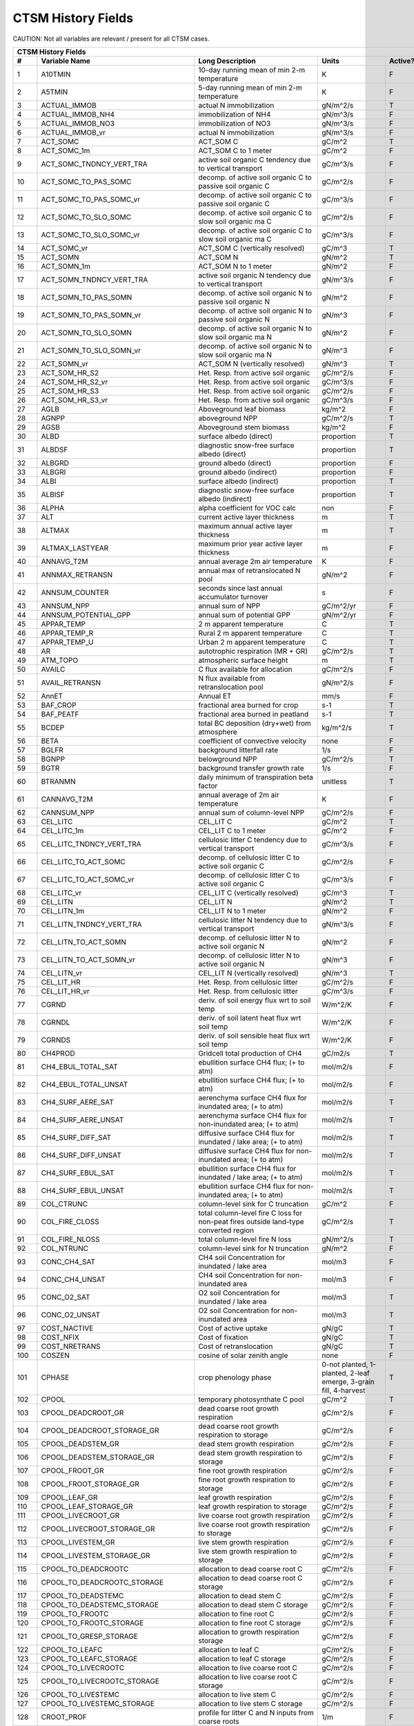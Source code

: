 ===================
CTSM History Fields
===================

CAUTION: Not all variables are relevant / present for all CTSM cases.

==== =================================== ============================================================================================== ================================================================= ======= 
CTSM History Fields
-----------------------------------------------------------------------------------------------------------------------------------------------------------------------------------------------------------------
   #                       Variable Name                                                                               Long Description                                                             Units Active?
==== =================================== ============================================================================================== ================================================================= ======= 
   1 A10TMIN                             10-day running mean of min 2-m temperature                                                     K                                                                      F
   2 A5TMIN                              5-day running mean of min 2-m temperature                                                      K                                                                      F
   3 ACTUAL_IMMOB                        actual N immobilization                                                                        gN/m^2/s                                                               T
   4 ACTUAL_IMMOB_NH4                    immobilization of NH4                                                                          gN/m^3/s                                                               F
   5 ACTUAL_IMMOB_NO3                    immobilization of NO3                                                                          gN/m^3/s                                                               F
   6 ACTUAL_IMMOB_vr                     actual N immobilization                                                                        gN/m^3/s                                                               F
   7 ACT_SOMC                            ACT_SOM C                                                                                      gC/m^2                                                                 T
   8 ACT_SOMC_1m                         ACT_SOM C to 1 meter                                                                           gC/m^2                                                                 F
   9 ACT_SOMC_TNDNCY_VERT_TRA            active soil organic C tendency due to vertical transport                                       gC/m^3/s                                                               F
  10 ACT_SOMC_TO_PAS_SOMC                decomp. of active soil organic C to passive soil organic C                                     gC/m^2/s                                                               F
  11 ACT_SOMC_TO_PAS_SOMC_vr             decomp. of active soil organic C to passive soil organic C                                     gC/m^3/s                                                               F
  12 ACT_SOMC_TO_SLO_SOMC                decomp. of active soil organic C to slow soil organic ma C                                     gC/m^2/s                                                               F
  13 ACT_SOMC_TO_SLO_SOMC_vr             decomp. of active soil organic C to slow soil organic ma C                                     gC/m^3/s                                                               F
  14 ACT_SOMC_vr                         ACT_SOM C (vertically resolved)                                                                gC/m^3                                                                 T
  15 ACT_SOMN                            ACT_SOM N                                                                                      gN/m^2                                                                 T
  16 ACT_SOMN_1m                         ACT_SOM N to 1 meter                                                                           gN/m^2                                                                 F
  17 ACT_SOMN_TNDNCY_VERT_TRA            active soil organic N tendency due to vertical transport                                       gN/m^3/s                                                               F
  18 ACT_SOMN_TO_PAS_SOMN                decomp. of active soil organic N to passive soil organic N                                     gN/m^2                                                                 F
  19 ACT_SOMN_TO_PAS_SOMN_vr             decomp. of active soil organic N to passive soil organic N                                     gN/m^3                                                                 F
  20 ACT_SOMN_TO_SLO_SOMN                decomp. of active soil organic N to slow soil organic ma N                                     gN/m^2                                                                 F
  21 ACT_SOMN_TO_SLO_SOMN_vr             decomp. of active soil organic N to slow soil organic ma N                                     gN/m^3                                                                 F
  22 ACT_SOMN_vr                         ACT_SOM N (vertically resolved)                                                                gN/m^3                                                                 T
  23 ACT_SOM_HR_S2                       Het. Resp. from active soil organic                                                            gC/m^2/s                                                               F
  24 ACT_SOM_HR_S2_vr                    Het. Resp. from active soil organic                                                            gC/m^3/s                                                               F
  25 ACT_SOM_HR_S3                       Het. Resp. from active soil organic                                                            gC/m^2/s                                                               F
  26 ACT_SOM_HR_S3_vr                    Het. Resp. from active soil organic                                                            gC/m^3/s                                                               F
  27 AGLB                                Aboveground leaf biomass                                                                       kg/m^2                                                                 F
  28 AGNPP                               aboveground NPP                                                                                gC/m^2/s                                                               T
  29 AGSB                                Aboveground stem biomass                                                                       kg/m^2                                                                 F
  30 ALBD                                surface albedo (direct)                                                                        proportion                                                             T
  31 ALBDSF                              diagnostic snow-free surface albedo (direct)                                                   proportion                                                             T
  32 ALBGRD                              ground albedo (direct)                                                                         proportion                                                             F
  33 ALBGRI                              ground albedo (indirect)                                                                       proportion                                                             F
  34 ALBI                                surface albedo (indirect)                                                                      proportion                                                             T
  35 ALBISF                              diagnostic snow-free surface albedo (indirect)                                                 proportion                                                             T
  36 ALPHA                               alpha coefficient for VOC calc                                                                 non                                                                    F
  37 ALT                                 current active layer thickness                                                                 m                                                                      T
  38 ALTMAX                              maximum annual active layer thickness                                                          m                                                                      T
  39 ALTMAX_LASTYEAR                     maximum prior year active layer thickness                                                      m                                                                      F
  40 ANNAVG_T2M                          annual average 2m air temperature                                                              K                                                                      F
  41 ANNMAX_RETRANSN                     annual max of retranslocated N pool                                                            gN/m^2                                                                 F
  42 ANNSUM_COUNTER                      seconds since last annual accumulator turnover                                                 s                                                                      F
  43 ANNSUM_NPP                          annual sum of NPP                                                                              gC/m^2/yr                                                              F
  44 ANNSUM_POTENTIAL_GPP                annual sum of potential GPP                                                                    gN/m^2/yr                                                              F
  45 APPAR_TEMP                          2 m apparent temperature                                                                       C                                                                      T
  46 APPAR_TEMP_R                        Rural 2 m apparent temperature                                                                 C                                                                      T
  47 APPAR_TEMP_U                        Urban 2 m apparent temperature                                                                 C                                                                      T
  48 AR                                  autotrophic respiration (MR + GR)                                                              gC/m^2/s                                                               T
  49 ATM_TOPO                            atmospheric surface height                                                                     m                                                                      T
  50 AVAILC                              C flux available for allocation                                                                gC/m^2/s                                                               F
  51 AVAIL_RETRANSN                      N flux available from retranslocation pool                                                     gN/m^2/s                                                               F
  52 AnnET                               Annual ET                                                                                      mm/s                                                                   F
  53 BAF_CROP                            fractional area burned for crop                                                                s-1                                                                    T
  54 BAF_PEATF                           fractional area burned in peatland                                                             s-1                                                                    T
  55 BCDEP                               total BC deposition (dry+wet) from atmosphere                                                  kg/m^2/s                                                               T
  56 BETA                                coefficient of convective velocity                                                             none                                                                   F
  57 BGLFR                               background litterfall rate                                                                     1/s                                                                    F
  58 BGNPP                               belowground NPP                                                                                gC/m^2/s                                                               T
  59 BGTR                                background transfer growth rate                                                                1/s                                                                    F
  60 BTRANMN                             daily minimum of transpiration beta factor                                                     unitless                                                               T
  61 CANNAVG_T2M                         annual average of 2m air temperature                                                           K                                                                      F
  62 CANNSUM_NPP                         annual sum of column-level NPP                                                                 gC/m^2/s                                                               F
  63 CEL_LITC                            CEL_LIT C                                                                                      gC/m^2                                                                 T
  64 CEL_LITC_1m                         CEL_LIT C to 1 meter                                                                           gC/m^2                                                                 F
  65 CEL_LITC_TNDNCY_VERT_TRA            cellulosic litter C tendency due to vertical transport                                         gC/m^3/s                                                               F
  66 CEL_LITC_TO_ACT_SOMC                decomp. of cellulosic litter C to active soil organic C                                        gC/m^2/s                                                               F
  67 CEL_LITC_TO_ACT_SOMC_vr             decomp. of cellulosic litter C to active soil organic C                                        gC/m^3/s                                                               F
  68 CEL_LITC_vr                         CEL_LIT C (vertically resolved)                                                                gC/m^3                                                                 T
  69 CEL_LITN                            CEL_LIT N                                                                                      gN/m^2                                                                 T
  70 CEL_LITN_1m                         CEL_LIT N to 1 meter                                                                           gN/m^2                                                                 F
  71 CEL_LITN_TNDNCY_VERT_TRA            cellulosic litter N tendency due to vertical transport                                         gN/m^3/s                                                               F
  72 CEL_LITN_TO_ACT_SOMN                decomp. of cellulosic litter N to active soil organic N                                        gN/m^2                                                                 F
  73 CEL_LITN_TO_ACT_SOMN_vr             decomp. of cellulosic litter N to active soil organic N                                        gN/m^3                                                                 F
  74 CEL_LITN_vr                         CEL_LIT N (vertically resolved)                                                                gN/m^3                                                                 T
  75 CEL_LIT_HR                          Het. Resp. from cellulosic litter                                                              gC/m^2/s                                                               F
  76 CEL_LIT_HR_vr                       Het. Resp. from cellulosic litter                                                              gC/m^3/s                                                               F
  77 CGRND                               deriv. of soil energy flux wrt to soil temp                                                    W/m^2/K                                                                F
  78 CGRNDL                              deriv. of soil latent heat flux wrt soil temp                                                  W/m^2/K                                                                F
  79 CGRNDS                              deriv. of soil sensible heat flux wrt soil temp                                                W/m^2/K                                                                F
  80 CH4PROD                             Gridcell total production of CH4                                                               gC/m2/s                                                                T
  81 CH4_EBUL_TOTAL_SAT                  ebullition surface CH4 flux; (+ to atm)                                                        mol/m2/s                                                               F
  82 CH4_EBUL_TOTAL_UNSAT                ebullition surface CH4 flux; (+ to atm)                                                        mol/m2/s                                                               F
  83 CH4_SURF_AERE_SAT                   aerenchyma surface CH4 flux for inundated area; (+ to atm)                                     mol/m2/s                                                               T
  84 CH4_SURF_AERE_UNSAT                 aerenchyma surface CH4 flux for non-inundated area; (+ to atm)                                 mol/m2/s                                                               T
  85 CH4_SURF_DIFF_SAT                   diffusive surface CH4 flux for inundated / lake area; (+ to atm)                               mol/m2/s                                                               T
  86 CH4_SURF_DIFF_UNSAT                 diffusive surface CH4 flux for non-inundated area; (+ to atm)                                  mol/m2/s                                                               T
  87 CH4_SURF_EBUL_SAT                   ebullition surface CH4 flux for inundated / lake area; (+ to atm)                              mol/m2/s                                                               T
  88 CH4_SURF_EBUL_UNSAT                 ebullition surface CH4 flux for non-inundated area; (+ to atm)                                 mol/m2/s                                                               T
  89 COL_CTRUNC                          column-level sink for C truncation                                                             gC/m^2                                                                 F
  90 COL_FIRE_CLOSS                      total column-level fire C loss for non-peat fires outside land-type converted region           gC/m^2/s                                                               T
  91 COL_FIRE_NLOSS                      total column-level fire N loss                                                                 gN/m^2/s                                                               T
  92 COL_NTRUNC                          column-level sink for N truncation                                                             gN/m^2                                                                 F
  93 CONC_CH4_SAT                        CH4 soil Concentration for inundated / lake area                                               mol/m3                                                                 F
  94 CONC_CH4_UNSAT                      CH4 soil Concentration for non-inundated area                                                  mol/m3                                                                 F
  95 CONC_O2_SAT                         O2 soil Concentration for inundated / lake area                                                mol/m3                                                                 T
  96 CONC_O2_UNSAT                       O2 soil Concentration for non-inundated area                                                   mol/m3                                                                 T
  97 COST_NACTIVE                        Cost of active uptake                                                                          gN/gC                                                                  T
  98 COST_NFIX                           Cost of fixation                                                                               gN/gC                                                                  T
  99 COST_NRETRANS                       Cost of retranslocation                                                                        gN/gC                                                                  T
 100 COSZEN                              cosine of solar zenith angle                                                                   none                                                                   F
 101 CPHASE                              crop phenology phase                                                                           0-not planted, 1-planted, 2-leaf emerge, 3-grain fill, 4-harvest       T
 102 CPOOL                               temporary photosynthate C pool                                                                 gC/m^2                                                                 T
 103 CPOOL_DEADCROOT_GR                  dead coarse root growth respiration                                                            gC/m^2/s                                                               F
 104 CPOOL_DEADCROOT_STORAGE_GR          dead coarse root growth respiration to storage                                                 gC/m^2/s                                                               F
 105 CPOOL_DEADSTEM_GR                   dead stem growth respiration                                                                   gC/m^2/s                                                               F
 106 CPOOL_DEADSTEM_STORAGE_GR           dead stem growth respiration to storage                                                        gC/m^2/s                                                               F
 107 CPOOL_FROOT_GR                      fine root growth respiration                                                                   gC/m^2/s                                                               F
 108 CPOOL_FROOT_STORAGE_GR              fine root  growth respiration to storage                                                       gC/m^2/s                                                               F
 109 CPOOL_LEAF_GR                       leaf growth respiration                                                                        gC/m^2/s                                                               F
 110 CPOOL_LEAF_STORAGE_GR               leaf growth respiration to storage                                                             gC/m^2/s                                                               F
 111 CPOOL_LIVECROOT_GR                  live coarse root growth respiration                                                            gC/m^2/s                                                               F
 112 CPOOL_LIVECROOT_STORAGE_GR          live coarse root growth respiration to storage                                                 gC/m^2/s                                                               F
 113 CPOOL_LIVESTEM_GR                   live stem growth respiration                                                                   gC/m^2/s                                                               F
 114 CPOOL_LIVESTEM_STORAGE_GR           live stem growth respiration to storage                                                        gC/m^2/s                                                               F
 115 CPOOL_TO_DEADCROOTC                 allocation to dead coarse root C                                                               gC/m^2/s                                                               F
 116 CPOOL_TO_DEADCROOTC_STORAGE         allocation to dead coarse root C storage                                                       gC/m^2/s                                                               F
 117 CPOOL_TO_DEADSTEMC                  allocation to dead stem C                                                                      gC/m^2/s                                                               F
 118 CPOOL_TO_DEADSTEMC_STORAGE          allocation to dead stem C storage                                                              gC/m^2/s                                                               F
 119 CPOOL_TO_FROOTC                     allocation to fine root C                                                                      gC/m^2/s                                                               F
 120 CPOOL_TO_FROOTC_STORAGE             allocation to fine root C storage                                                              gC/m^2/s                                                               F
 121 CPOOL_TO_GRESP_STORAGE              allocation to growth respiration storage                                                       gC/m^2/s                                                               F
 122 CPOOL_TO_LEAFC                      allocation to leaf C                                                                           gC/m^2/s                                                               F
 123 CPOOL_TO_LEAFC_STORAGE              allocation to leaf C storage                                                                   gC/m^2/s                                                               F
 124 CPOOL_TO_LIVECROOTC                 allocation to live coarse root C                                                               gC/m^2/s                                                               F
 125 CPOOL_TO_LIVECROOTC_STORAGE         allocation to live coarse root C storage                                                       gC/m^2/s                                                               F
 126 CPOOL_TO_LIVESTEMC                  allocation to live stem C                                                                      gC/m^2/s                                                               F
 127 CPOOL_TO_LIVESTEMC_STORAGE          allocation to live stem C storage                                                              gC/m^2/s                                                               F
 128 CROOT_PROF                          profile for litter C and N inputs from coarse roots                                            1/m                                                                    F
 129 CROPPROD1C                          1-yr crop product (grain+biofuel) C                                                            gC/m^2                                                                 T
 130 CROPPROD1C_LOSS                     loss from 1-yr crop product pool                                                               gC/m^2/s                                                               T
 131 CROPPROD1N                          1-yr crop product (grain+biofuel) N                                                            gN/m^2                                                                 T
 132 CROPPROD1N_LOSS                     loss from 1-yr crop product pool                                                               gN/m^2/s                                                               T
 133 CROPSEEDC_DEFICIT                   C used for crop seed that needs to be repaid                                                   gC/m^2                                                                 T
 134 CROPSEEDN_DEFICIT                   N used for crop seed that needs to be repaid                                                   gN/m^2                                                                 F
 135 CROP_SEEDC_TO_LEAF                  crop seed source to leaf                                                                       gC/m^2/s                                                               F
 136 CROP_SEEDN_TO_LEAF                  crop seed source to leaf                                                                       gN/m^2/s                                                               F
 137 CURRENT_GR                          growth resp for new growth displayed in this timestep                                          gC/m^2/s                                                               F
 138 CWDC                                CWD C                                                                                          gC/m^2                                                                 T
 139 CWDC_1m                             CWD C to 1 meter                                                                               gC/m^2                                                                 F
 140 CWDC_HR                             cwd C heterotrophic respiration                                                                gC/m^2/s                                                               F
 141 CWDC_LOSS                           coarse woody debris C loss                                                                     gC/m^2/s                                                               T
 142 CWDC_TO_CEL_LITC                    decomp. of coarse woody debris C to cellulosic litter C                                        gC/m^2/s                                                               F
 143 CWDC_TO_CEL_LITC_vr                 decomp. of coarse woody debris C to cellulosic litter C                                        gC/m^3/s                                                               F
 144 CWDC_TO_LIG_LITC                    decomp. of coarse woody debris C to lignin litter C                                            gC/m^2/s                                                               F
 145 CWDC_TO_LIG_LITC_vr                 decomp. of coarse woody debris C to lignin litter C                                            gC/m^3/s                                                               F
 146 CWDC_vr                             CWD C (vertically resolved)                                                                    gC/m^3                                                                 T
 147 CWDN                                CWD N                                                                                          gN/m^2                                                                 T
 148 CWDN_1m                             CWD N to 1 meter                                                                               gN/m^2                                                                 F
 149 CWDN_TO_CEL_LITN                    decomp. of coarse woody debris N to cellulosic litter N                                        gN/m^2                                                                 F
 150 CWDN_TO_CEL_LITN_vr                 decomp. of coarse woody debris N to cellulosic litter N                                        gN/m^3                                                                 F
 151 CWDN_TO_LIG_LITN                    decomp. of coarse woody debris N to lignin litter N                                            gN/m^2                                                                 F
 152 CWDN_TO_LIG_LITN_vr                 decomp. of coarse woody debris N to lignin litter N                                            gN/m^3                                                                 F
 153 CWDN_vr                             CWD N (vertically resolved)                                                                    gN/m^3                                                                 T
 154 CWD_HR_L2                           Het. Resp. from coarse woody debris                                                            gC/m^2/s                                                               F
 155 CWD_HR_L2_vr                        Het. Resp. from coarse woody debris                                                            gC/m^3/s                                                               F
 156 CWD_HR_L3                           Het. Resp. from coarse woody debris                                                            gC/m^2/s                                                               F
 157 CWD_HR_L3_vr                        Het. Resp. from coarse woody debris                                                            gC/m^3/s                                                               F
 158 C_ALLOMETRY                         C allocation index                                                                             none                                                                   F
 159 DAYL                                daylength                                                                                      s                                                                      F
 160 DAYS_ACTIVE                         number of days since last dormancy                                                             days                                                                   F
 161 DEADCROOTC                          dead coarse root C                                                                             gC/m^2                                                                 T
 162 DEADCROOTC_STORAGE                  dead coarse root C storage                                                                     gC/m^2                                                                 F
 163 DEADCROOTC_STORAGE_TO_XFER          dead coarse root C shift storage to transfer                                                   gC/m^2/s                                                               F
 164 DEADCROOTC_XFER                     dead coarse root C transfer                                                                    gC/m^2                                                                 F
 165 DEADCROOTC_XFER_TO_DEADCROOTC       dead coarse root C growth from storage                                                         gC/m^2/s                                                               F
 166 DEADCROOTN                          dead coarse root N                                                                             gN/m^2                                                                 T
 167 DEADCROOTN_STORAGE                  dead coarse root N storage                                                                     gN/m^2                                                                 F
 168 DEADCROOTN_STORAGE_TO_XFER          dead coarse root N shift storage to transfer                                                   gN/m^2/s                                                               F
 169 DEADCROOTN_XFER                     dead coarse root N transfer                                                                    gN/m^2                                                                 F
 170 DEADCROOTN_XFER_TO_DEADCROOTN       dead coarse root N growth from storage                                                         gN/m^2/s                                                               F
 171 DEADSTEMC                           dead stem C                                                                                    gC/m^2                                                                 T
 172 DEADSTEMC_STORAGE                   dead stem C storage                                                                            gC/m^2                                                                 F
 173 DEADSTEMC_STORAGE_TO_XFER           dead stem C shift storage to transfer                                                          gC/m^2/s                                                               F
 174 DEADSTEMC_XFER                      dead stem C transfer                                                                           gC/m^2                                                                 F
 175 DEADSTEMC_XFER_TO_DEADSTEMC         dead stem C growth from storage                                                                gC/m^2/s                                                               F
 176 DEADSTEMN                           dead stem N                                                                                    gN/m^2                                                                 T
 177 DEADSTEMN_STORAGE                   dead stem N storage                                                                            gN/m^2                                                                 F
 178 DEADSTEMN_STORAGE_TO_XFER           dead stem N shift storage to transfer                                                          gN/m^2/s                                                               F
 179 DEADSTEMN_XFER                      dead stem N transfer                                                                           gN/m^2                                                                 F
 180 DEADSTEMN_XFER_TO_DEADSTEMN         dead stem N growth from storage                                                                gN/m^2/s                                                               F
 181 DENIT                               total rate of denitrification                                                                  gN/m^2/s                                                               T
 182 DGNETDT                             derivative of net ground heat flux wrt soil temp                                               W/m^2/K                                                                F
 183 DISCOI                              2 m Discomfort Index                                                                           C                                                                      T
 184 DISCOIS                             2 m Stull Discomfort Index                                                                     C                                                                      T
 185 DISCOIS_R                           Rural 2 m Stull Discomfort Index                                                               C                                                                      T
 186 DISCOIS_U                           Urban 2 m Stull Discomfort Index                                                               C                                                                      T
 187 DISCOI_R                            Rural 2 m Discomfort Index                                                                     C                                                                      T
 188 DISCOI_U                            Urban 2 m Discomfort Index                                                                     C                                                                      T
 189 DISPLA                              displacement height                                                                            m                                                                      F
 190 DISPVEGC                            displayed veg carbon, excluding storage and cpool                                              gC/m^2                                                                 T
 191 DISPVEGN                            displayed vegetation nitrogen                                                                  gN/m^2                                                                 T
 192 DLRAD                               downward longwave radiation below the canopy                                                   W/m^2                                                                  F
 193 DORMANT_FLAG                        dormancy flag                                                                                  none                                                                   F
 194 DOWNREG                             fractional reduction in GPP due to N limitation                                                proportion                                                             F
 195 DPVLTRB1                            turbulent deposition velocity 1                                                                m/s                                                                    F
 196 DPVLTRB2                            turbulent deposition velocity 2                                                                m/s                                                                    F
 197 DPVLTRB3                            turbulent deposition velocity 3                                                                m/s                                                                    F
 198 DPVLTRB4                            turbulent deposition velocity 4                                                                m/s                                                                    F
 199 DSL                                 dry surface layer thickness                                                                    mm                                                                     T
 200 DSTDEP                              total dust deposition (dry+wet) from atmosphere                                                kg/m^2/s                                                               T
 201 DSTFLXT                             total surface dust emission                                                                    kg/m2/s                                                                T
 202 DT_VEG                              change in t_veg, last iteration                                                                K                                                                      F
 203 DWT_CONV_CFLUX                      conversion C flux (immediate loss to atm) (0 at all times except first timestep of year)       gC/m^2/s                                                               T
 204 DWT_CONV_CFLUX_DRIBBLED             conversion C flux (immediate loss to atm), dribbled throughout the year                        gC/m^2/s                                                               T
 205 DWT_CONV_CFLUX_PATCH                patch-level conversion C flux (immediate loss to atm) (0 at all times except first timestep of gC/m^2/s                                                               F
 206 DWT_CONV_NFLUX                      conversion N flux (immediate loss to atm) (0 at all times except first timestep of year)       gN/m^2/s                                                               T
 207 DWT_CONV_NFLUX_PATCH                patch-level conversion N flux (immediate loss to atm) (0 at all times except first timestep of gN/m^2/s                                                               F
 208 DWT_CROPPROD1C_GAIN                 landcover change-driven addition to 1-year crop product pool                                   gC/m^2/s                                                               T
 209 DWT_CROPPROD1N_GAIN                 landcover change-driven addition to 1-year crop product pool                                   gN/m^2/s                                                               T
 210 DWT_DEADCROOTC_TO_CWDC              dead coarse root to CWD due to landcover change                                                gC/m^2/s                                                               F
 211 DWT_DEADCROOTN_TO_CWDN              dead coarse root to CWD due to landcover change                                                gN/m^2/s                                                               F
 212 DWT_FROOTC_TO_CEL_LIT_C             fine root to cellulosic litter due to landcover change                                         gC/m^2/s                                                               F
 213 DWT_FROOTC_TO_LIG_LIT_C             fine root to lignin litter due to landcover change                                             gC/m^2/s                                                               F
 214 DWT_FROOTC_TO_MET_LIT_C             fine root to metabolic litter due to landcover change                                          gC/m^2/s                                                               F
 215 DWT_FROOTN_TO_CEL_LIT_N             fine root N to cellulosic litter due to landcover change                                       gN/m^2/s                                                               F
 216 DWT_FROOTN_TO_LIG_LIT_N             fine root N to lignin litter due to landcover change                                           gN/m^2/s                                                               F
 217 DWT_FROOTN_TO_MET_LIT_N             fine root N to metabolic litter due to landcover change                                        gN/m^2/s                                                               F
 218 DWT_LIVECROOTC_TO_CWDC              live coarse root to CWD due to landcover change                                                gC/m^2/s                                                               F
 219 DWT_LIVECROOTN_TO_CWDN              live coarse root to CWD due to landcover change                                                gN/m^2/s                                                               F
 220 DWT_PROD100C_GAIN                   landcover change-driven addition to 100-yr wood product pool                                   gC/m^2/s                                                               F
 221 DWT_PROD100N_GAIN                   landcover change-driven addition to 100-yr wood product pool                                   gN/m^2/s                                                               F
 222 DWT_PROD10C_GAIN                    landcover change-driven addition to 10-yr wood product pool                                    gC/m^2/s                                                               F
 223 DWT_PROD10N_GAIN                    landcover change-driven addition to 10-yr wood product pool                                    gN/m^2/s                                                               F
 224 DWT_SEEDC_TO_DEADSTEM               seed source to patch-level deadstem                                                            gC/m^2/s                                                               F
 225 DWT_SEEDC_TO_DEADSTEM_PATCH         patch-level seed source to patch-level deadstem (per-area-gridcell; only makes sense with dov2 gC/m^2/s                                                               F
 226 DWT_SEEDC_TO_LEAF                   seed source to patch-level leaf                                                                gC/m^2/s                                                               F
 227 DWT_SEEDC_TO_LEAF_PATCH             patch-level seed source to patch-level leaf (per-area-gridcell; only makes sense with dov2xy=. gC/m^2/s                                                               F
 228 DWT_SEEDN_TO_DEADSTEM               seed source to patch-level deadstem                                                            gN/m^2/s                                                               T
 229 DWT_SEEDN_TO_DEADSTEM_PATCH         patch-level seed source to patch-level deadstem (per-area-gridcell; only makes sense with dov2 gN/m^2/s                                                               F
 230 DWT_SEEDN_TO_LEAF                   seed source to patch-level leaf                                                                gN/m^2/s                                                               T
 231 DWT_SEEDN_TO_LEAF_PATCH             patch-level seed source to patch-level leaf (per-area-gridcell; only makes sense with dov2xy=. gN/m^2/s                                                               F
 232 DWT_SLASH_CFLUX                     slash C flux (to litter diagnostic only) (0 at all times except first timestep of year)        gC/m^2/s                                                               T
 233 DWT_SLASH_CFLUX_PATCH               patch-level slash C flux (to litter diagnostic only) (0 at all times except first timestep of  gC/m^2/s                                                               F
 234 DWT_WOODPRODC_GAIN                  landcover change-driven addition to wood product pools                                         gC/m^2/s                                                               T
 235 DWT_WOODPRODN_GAIN                  landcover change-driven addition to wood product pools                                         gN/m^2/s                                                               T
 236 DWT_WOOD_PRODUCTC_GAIN_PATCH        patch-level landcover change-driven addition to wood product pools(0 at all times except first gC/m^2/s                                                               F
 237 DYN_COL_ADJUSTMENTS_CH4             Adjustments in ch4 due to dynamic column areas; only makes sense at the column level: should n gC/m^2                                                                 F
 238 DYN_COL_SOIL_ADJUSTMENTS_C          Adjustments in soil carbon due to dynamic column areas; only makes sense at the column level:  gC/m^2                                                                 F
 239 DYN_COL_SOIL_ADJUSTMENTS_N          Adjustments in soil nitrogen due to dynamic column areas; only makes sense at the column level gN/m^2                                                                 F
 240 DYN_COL_SOIL_ADJUSTMENTS_NH4        Adjustments in soil NH4 due to dynamic column areas; only makes sense at the column level: sho gN/m^2                                                                 F
 241 DYN_COL_SOIL_ADJUSTMENTS_NO3        Adjustments in soil NO3 due to dynamic column areas; only makes sense at the column level: sho gN/m^2                                                                 F
 242 EFF_POROSITY                        effective porosity = porosity - vol_ice                                                        proportion                                                             F
 243 EFLXBUILD                           building heat flux from change in interior building air temperature                            W/m^2                                                                  T
 244 EFLX_DYNBAL                         dynamic land cover change conversion energy flux                                               W/m^2                                                                  T
 245 EFLX_GNET                           net heat flux into ground                                                                      W/m^2                                                                  F
 246 EFLX_GRND_LAKE                      net heat flux into lake/snow surface, excluding light transmission                             W/m^2                                                                  T
 247 EFLX_LH_TOT                         total latent heat flux [+ to atm]                                                              W/m^2                                                                  T
 248 EFLX_LH_TOT_ICE                     total latent heat flux [+ to atm] (ice landunits only)                                         W/m^2                                                                  F
 249 EFLX_LH_TOT_R                       Rural total evaporation                                                                        W/m^2                                                                  T
 250 EFLX_LH_TOT_U                       Urban total evaporation                                                                        W/m^2                                                                  F
 251 EFLX_SOIL_GRND                      soil heat flux [+ into soil]                                                                   W/m^2                                                                  F
 252 ELAI                                exposed one-sided leaf area index                                                              m^2/m^2                                                                T
 253 EMG                                 ground emissivity                                                                              proportion                                                             F
 254 EMV                                 vegetation emissivity                                                                          proportion                                                             F
 255 EOPT                                Eopt coefficient for VOC calc                                                                  non                                                                    F
 256 EPT                                 2 m Equiv Pot Temp                                                                             K                                                                      T
 257 EPT_R                               Rural 2 m Equiv Pot Temp                                                                       K                                                                      T
 258 EPT_U                               Urban 2 m Equiv Pot Temp                                                                       K                                                                      T
 259 ER                                  total ecosystem respiration, autotrophic + heterotrophic                                       gC/m^2/s                                                               T
 260 ERRH2O                              total water conservation error                                                                 mm                                                                     T
 261 ERRH2OSNO                           imbalance in snow depth (liquid water)                                                         mm                                                                     T
 262 ERRSEB                              surface energy conservation error                                                              W/m^2                                                                  T
 263 ERRSOI                              soil/lake energy conservation error                                                            W/m^2                                                                  T
 264 ERRSOL                              solar radiation conservation error                                                             W/m^2                                                                  T
 265 ESAI                                exposed one-sided stem area index                                                              m^2/m^2                                                                T
 266 EXCESSC_MR                          excess C maintenance respiration                                                               gC/m^2/s                                                               F
 267 EXCESS_CFLUX                        C flux not allocated due to downregulation                                                     gC/m^2/s                                                               F
 268 FAREA_BURNED                        timestep fractional area burned                                                                s-1                                                                    T
 269 FCANSNO                             fraction of canopy that is wet                                                                 proportion                                                             F
 270 FCEV                                canopy evaporation                                                                             W/m^2                                                                  T
 271 FCH4                                Gridcell surface CH4 flux to atmosphere (+ to atm)                                             kgC/m2/s                                                               T
 272 FCH4TOCO2                           Gridcell oxidation of CH4 to CO2                                                               gC/m2/s                                                                T
 273 FCH4_DFSAT                          CH4 additional flux due to changing fsat, natural vegetated and crop landunits only            kgC/m2/s                                                               T
 274 FCO2                                CO2 flux to atmosphere (+ to atm)                                                              kgCO2/m2/s                                                             F
 275 FCOV                                fractional impermeable area                                                                    unitless                                                               T
 276 FCTR                                canopy transpiration                                                                           W/m^2                                                                  T
 277 FDRY                                fraction of foliage that is green and dry                                                      proportion                                                             F
 278 FERTNITRO                           Nitrogen fertilizer for each crop                                                              gN/m2/yr                                                               F
 279 FERT_COUNTER                        time left to fertilize                                                                         seconds                                                                F
 280 FERT_TO_SMINN                       fertilizer to soil mineral N                                                                   gN/m^2/s                                                               F
 281 FFIX_TO_SMINN                       free living  N fixation to soil mineral N                                                      gN/m^2/s                                                               T
 282 FGEV                                ground evaporation                                                                             W/m^2                                                                  T
 283 FGR                                 heat flux into soil/snow including snow melt and lake / snow light transmission                W/m^2                                                                  T
 284 FGR12                               heat flux between soil layers 1 and 2                                                          W/m^2                                                                  T
 285 FGR_ICE                             heat flux into soil/snow including snow melt and lake / snow light transmission (ice landunits W/m^2                                                                  F
 286 FGR_R                               Rural heat flux into soil/snow including snow melt and snow light transmission                 W/m^2                                                                  F
 287 FGR_SOIL_R                          Rural downward heat flux at interface below each soil layer                                    watt/m^2                                                               F
 288 FGR_U                               Urban heat flux into soil/snow including snow melt                                             W/m^2                                                                  F
 289 FH2OSFC                             fraction of ground covered by surface water                                                    unitless                                                               T
 290 FH2OSFC_NOSNOW                      fraction of ground covered by surface water (if no snow present)                               unitless                                                               F
 291 FINUNDATED                          fractional inundated area of vegetated columns                                                 unitless                                                               T
 292 FINUNDATED_LAG                      time-lagged inundated fraction of vegetated columns                                            unitless                                                               F
 293 FIRA                                net infrared (longwave) radiation                                                              W/m^2                                                                  T
 294 FIRA_ICE                            net infrared (longwave) radiation (ice landunits only)                                         W/m^2                                                                  F
 295 FIRA_R                              Rural net infrared (longwave) radiation                                                        W/m^2                                                                  T
 296 FIRA_U                              Urban net infrared (longwave) radiation                                                        W/m^2                                                                  F
 297 FIRE                                emitted infrared (longwave) radiation                                                          W/m^2                                                                  T
 298 FIRE_ICE                            emitted infrared (longwave) radiation (ice landunits only)                                     W/m^2                                                                  F
 299 FIRE_R                              Rural emitted infrared (longwave) radiation                                                    W/m^2                                                                  T
 300 FIRE_U                              Urban emitted infrared (longwave) radiation                                                    W/m^2                                                                  F
 301 FLDS                                atmospheric longwave radiation (downscaled to columns in glacier regions)                      W/m^2                                                                  T
 302 FLDS_ICE                            atmospheric longwave radiation (downscaled to columns in glacier regions) (ice landunits only) W/m^2                                                                  F
 303 FMAX_DENIT_CARBONSUBSTRATE          FMAX_DENIT_CARBONSUBSTRATE                                                                     gN/m^3/s                                                               F
 304 FMAX_DENIT_NITRATE                  FMAX_DENIT_NITRATE                                                                             gN/m^3/s                                                               F
 305 FPI                                 fraction of potential immobilization                                                           proportion                                                             T
 306 FPI_vr                              fraction of potential immobilization                                                           proportion                                                             F
 307 FPSN                                photosynthesis                                                                                 umol m-2 s-1                                                           T
 308 FPSN24                              24 hour accumulative patch photosynthesis starting from mid-night                              umol CO2/m^2 ground/day                                                F
 309 FPSN_WC                             Rubisco-limited photosynthesis                                                                 umol m-2 s-1                                                           F
 310 FPSN_WJ                             RuBP-limited photosynthesis                                                                    umol m-2 s-1                                                           F
 311 FPSN_WP                             Product-limited photosynthesis                                                                 umol m-2 s-1                                                           F
 312 FRAC_ICEOLD                         fraction of ice relative to the tot water                                                      proportion                                                             F
 313 FREE_RETRANSN_TO_NPOOL              deployment of retranslocated N                                                                 gN/m^2/s                                                               T
 314 FROOTC                              fine root C                                                                                    gC/m^2                                                                 T
 315 FROOTC_ALLOC                        fine root C allocation                                                                         gC/m^2/s                                                               T
 316 FROOTC_LOSS                         fine root C loss                                                                               gC/m^2/s                                                               T
 317 FROOTC_STORAGE                      fine root C storage                                                                            gC/m^2                                                                 F
 318 FROOTC_STORAGE_TO_XFER              fine root C shift storage to transfer                                                          gC/m^2/s                                                               F
 319 FROOTC_TO_LITTER                    fine root C litterfall                                                                         gC/m^2/s                                                               F
 320 FROOTC_XFER                         fine root C transfer                                                                           gC/m^2                                                                 F
 321 FROOTC_XFER_TO_FROOTC               fine root C growth from storage                                                                gC/m^2/s                                                               F
 322 FROOTN                              fine root N                                                                                    gN/m^2                                                                 T
 323 FROOTN_STORAGE                      fine root N storage                                                                            gN/m^2                                                                 F
 324 FROOTN_STORAGE_TO_XFER              fine root N shift storage to transfer                                                          gN/m^2/s                                                               F
 325 FROOTN_TO_LITTER                    fine root N litterfall                                                                         gN/m^2/s                                                               F
 326 FROOTN_XFER                         fine root N transfer                                                                           gN/m^2                                                                 F
 327 FROOTN_XFER_TO_FROOTN               fine root N growth from storage                                                                gN/m^2/s                                                               F
 328 FROOT_MR                            fine root maintenance respiration                                                              gC/m^2/s                                                               F
 329 FROOT_PROF                          profile for litter C and N inputs from fine roots                                              1/m                                                                    F
 330 FROST_TABLE                         frost table depth (natural vegetated and crop landunits only)                                  m                                                                      F
 331 FSA                                 absorbed solar radiation                                                                       W/m^2                                                                  T
 332 FSAT                                fractional area with water table at surface                                                    unitless                                                               T
 333 FSA_ICE                             absorbed solar radiation (ice landunits only)                                                  W/m^2                                                                  F
 334 FSA_R                               Rural absorbed solar radiation                                                                 W/m^2                                                                  F
 335 FSA_U                               Urban absorbed solar radiation                                                                 W/m^2                                                                  F
 336 FSD24                               direct radiation (last 24hrs)                                                                  K                                                                      F
 337 FSD240                              direct radiation (last 240hrs)                                                                 K                                                                      F
 338 FSDS                                atmospheric incident solar radiation                                                           W/m^2                                                                  T
 339 FSDSND                              direct nir incident solar radiation                                                            W/m^2                                                                  T
 340 FSDSNDLN                            direct nir incident solar radiation at local noon                                              W/m^2                                                                  T
 341 FSDSNI                              diffuse nir incident solar radiation                                                           W/m^2                                                                  T
 342 FSDSVD                              direct vis incident solar radiation                                                            W/m^2                                                                  T
 343 FSDSVDLN                            direct vis incident solar radiation at local noon                                              W/m^2                                                                  T
 344 FSDSVI                              diffuse vis incident solar radiation                                                           W/m^2                                                                  T
 345 FSDSVILN                            diffuse vis incident solar radiation at local noon                                             W/m^2                                                                  T
 346 FSH                                 sensible heat not including correction for land use change and rain/snow conversion            W/m^2                                                                  T
 347 FSH_G                               sensible heat from ground                                                                      W/m^2                                                                  T
 348 FSH_ICE                             sensible heat not including correction for land use change and rain/snow conversion (ice landu W/m^2                                                                  F
 349 FSH_PRECIP_CONVERSION               Sensible heat flux from conversion of rain/snow atm forcing                                    W/m^2                                                                  T
 350 FSH_R                               Rural sensible heat                                                                            W/m^2                                                                  T
 351 FSH_RUNOFF_ICE_TO_LIQ               sensible heat flux generated from conversion of ice runoff to liquid                           W/m^2                                                                  T
 352 FSH_TO_COUPLER                      sensible heat sent to coupler (includes corrections for land use change, rain/snow conversion  W/m^2                                                                  T
 353 FSH_U                               Urban sensible heat                                                                            W/m^2                                                                  F
 354 FSH_V                               sensible heat from veg                                                                         W/m^2                                                                  T
 355 FSI24                               indirect radiation (last 24hrs)                                                                K                                                                      F
 356 FSI240                              indirect radiation (last 240hrs)                                                               K                                                                      F
 357 FSM                                 snow melt heat flux                                                                            W/m^2                                                                  T
 358 FSM_ICE                             snow melt heat flux (ice landunits only)                                                       W/m^2                                                                  F
 359 FSM_R                               Rural snow melt heat flux                                                                      W/m^2                                                                  F
 360 FSM_U                               Urban snow melt heat flux                                                                      W/m^2                                                                  F
 361 FSNO                                fraction of ground covered by snow                                                             unitless                                                               T
 362 FSNO_EFF                            effective fraction of ground covered by snow                                                   unitless                                                               T
 363 FSNO_ICE                            fraction of ground covered by snow (ice landunits only)                                        unitless                                                               F
 364 FSR                                 reflected solar radiation                                                                      W/m^2                                                                  T
 365 FSRND                               direct nir reflected solar radiation                                                           W/m^2                                                                  T
 366 FSRNDLN                             direct nir reflected solar radiation at local noon                                             W/m^2                                                                  T
 367 FSRNI                               diffuse nir reflected solar radiation                                                          W/m^2                                                                  T
 368 FSRSF                               reflected solar radiation                                                                      W/m^2                                                                  T
 369 FSRSFND                             direct nir reflected solar radiation                                                           W/m^2                                                                  T
 370 FSRSFNDLN                           direct nir reflected solar radiation at local noon                                             W/m^2                                                                  T
 371 FSRSFNI                             diffuse nir reflected solar radiation                                                          W/m^2                                                                  T
 372 FSRSFVD                             direct vis reflected solar radiation                                                           W/m^2                                                                  T
 373 FSRSFVDLN                           direct vis reflected solar radiation at local noon                                             W/m^2                                                                  T
 374 FSRSFVI                             diffuse vis reflected solar radiation                                                          W/m^2                                                                  T
 375 FSRVD                               direct vis reflected solar radiation                                                           W/m^2                                                                  T
 376 FSRVDLN                             direct vis reflected solar radiation at local noon                                             W/m^2                                                                  T
 377 FSRVI                               diffuse vis reflected solar radiation                                                          W/m^2                                                                  T
 378 FSR_ICE                             reflected solar radiation (ice landunits only)                                                 W/m^2                                                                  F
 379 FSUN                                sunlit fraction of canopy                                                                      proportion                                                             F
 380 FSUN24                              fraction sunlit (last 24hrs)                                                                   K                                                                      F
 381 FSUN240                             fraction sunlit (last 240hrs)                                                                  K                                                                      F
 382 FUELC                               fuel load                                                                                      gC/m^2                                                                 T
 383 FV                                  friction velocity                                                                              m/s                                                                    T
 384 FWET                                fraction of canopy that is wet                                                                 proportion                                                             F
 385 F_DENIT                             denitrification flux                                                                           gN/m^2/s                                                               T
 386 F_DENIT_BASE                        F_DENIT_BASE                                                                                   gN/m^3/s                                                               F
 387 F_DENIT_vr                          denitrification flux                                                                           gN/m^3/s                                                               F
 388 F_N2O_DENIT                         denitrification N2O flux                                                                       gN/m^2/s                                                               T
 389 F_N2O_NIT                           nitrification N2O flux                                                                         gN/m^2/s                                                               T
 390 F_NIT                               nitrification flux                                                                             gN/m^2/s                                                               T
 391 F_NIT_vr                            nitrification flux                                                                             gN/m^3/s                                                               F
 392 FireComp_BC                         fire emissions flux of BC                                                                      kg/m2/sec                                                              F
 393 FireComp_OC                         fire emissions flux of OC                                                                      kg/m2/sec                                                              F
 394 FireComp_SO2                        fire emissions flux of SO2                                                                     kg/m2/sec                                                              F
 395 FireEmis_TOT                        Total fire emissions flux                                                                      gC/m2/sec                                                              F
 396 FireEmis_ZTOP                       Top of vertical fire emissions distribution                                                    m                                                                      F
 397 FireMech_SO2                        fire emissions flux of SO2                                                                     kg/m2/sec                                                              F
 398 FireMech_bc_a1                      fire emissions flux of bc_a1                                                                   kg/m2/sec                                                              F
 399 FireMech_pom_a1                     fire emissions flux of pom_a1                                                                  kg/m2/sec                                                              F
 400 GAMMA                               total gamma for VOC calc                                                                       non                                                                    F
 401 GAMMAA                              gamma A for VOC calc                                                                           non                                                                    F
 402 GAMMAC                              gamma C for VOC calc                                                                           non                                                                    F
 403 GAMMAL                              gamma L for VOC calc                                                                           non                                                                    F
 404 GAMMAP                              gamma P for VOC calc                                                                           non                                                                    F
 405 GAMMAS                              gamma S for VOC calc                                                                           non                                                                    F
 406 GAMMAT                              gamma T for VOC calc                                                                           non                                                                    F
 407 GDD0                                Growing degree days base  0C from planting                                                     ddays                                                                  F
 408 GDD020                              Twenty year average of growing degree days base  0C from planting                              ddays                                                                  F
 409 GDD10                               Growing degree days base 10C from planting                                                     ddays                                                                  F
 410 GDD1020                             Twenty year average of growing degree days base 10C from planting                              ddays                                                                  F
 411 GDD8                                Growing degree days base  8C from planting                                                     ddays                                                                  F
 412 GDD820                              Twenty year average of growing degree days base  8C from planting                              ddays                                                                  F
 413 GDDHARV                             Growing degree days (gdd) needed to harvest                                                    ddays                                                                  F
 414 GDDPLANT                            Accumulated growing degree days past planting date for crop                                    ddays                                                                  F
 415 GDDTSOI                             Growing degree-days from planting (top two soil layers)                                        ddays                                                                  F
 416 GPP                                 gross primary production                                                                       gC/m^2/s                                                               T
 417 GR                                  total growth respiration                                                                       gC/m^2/s                                                               T
 418 GRAINC                              grain C (does not equal yield)                                                                 gC/m^2                                                                 T
 419 GRAINC_TO_FOOD                      grain C to food                                                                                gC/m^2/s                                                               T
 420 GRAINC_TO_SEED                      grain C to seed                                                                                gC/m^2/s                                                               T
 421 GRAINN                              grain N                                                                                        gN/m^2                                                                 T
 422 GRESP_STORAGE                       growth respiration storage                                                                     gC/m^2                                                                 F
 423 GRESP_STORAGE_TO_XFER               growth respiration shift storage to transfer                                                   gC/m^2/s                                                               F
 424 GRESP_XFER                          growth respiration transfer                                                                    gC/m^2                                                                 F
 425 GROSS_NMIN                          gross rate of N mineralization                                                                 gN/m^2/s                                                               T
 426 GROSS_NMIN_vr                       gross rate of N mineralization                                                                 gN/m^3/s                                                               F
 427 GSSHA                               shaded leaf stomatal conductance                                                               umol H20/m2/s                                                          T
 428 GSSHALN                             shaded leaf stomatal conductance at local noon                                                 umol H20/m2/s                                                          T
 429 GSSUN                               sunlit leaf stomatal conductance                                                               umol H20/m2/s                                                          T
 430 GSSUNLN                             sunlit leaf stomatal conductance at local noon                                                 umol H20/m2/s                                                          T
 431 H2OCAN                              intercepted water                                                                              mm                                                                     T
 432 H2OSFC                              surface water depth                                                                            mm                                                                     T
 433 H2OSNO                              snow depth (liquid water)                                                                      mm                                                                     T
 434 H2OSNO_ICE                          snow depth (liquid water, ice landunits only)                                                  mm                                                                     F
 435 H2OSNO_TOP                          mass of snow in top snow layer                                                                 kg/m2                                                                  T
 436 H2OSOI                              volumetric soil water (natural vegetated and crop landunits only)                              mm3/mm3                                                                T
 437 HBOT                                canopy bottom                                                                                  m                                                                      F
 438 HEAT_CONTENT1                       initial gridcell total heat content                                                            J/m^2                                                                  T
 439 HEAT_CONTENT1_VEG                   initial gridcell total heat content - natural vegetated and crop landunits only                J/m^2                                                                  F
 440 HEAT_CONTENT2                       post land cover change total heat content                                                      J/m^2                                                                  F
 441 HEAT_FROM_AC                        sensible heat flux put into canyon due to heat removed from air conditioning                   W/m^2                                                                  T
 442 HIA                                 2 m NWS Heat Index                                                                             C                                                                      T
 443 HIA_R                               Rural 2 m NWS Heat Index                                                                       C                                                                      T
 444 HIA_U                               Urban 2 m NWS Heat Index                                                                       C                                                                      T
 445 HK                                  hydraulic conductivity (natural vegetated and crop landunits only)                             mm/s                                                                   F
 446 HR                                  total heterotrophic respiration                                                                gC/m^2/s                                                               T
 447 HR_vr                               total vertically resolved heterotrophic respiration                                            gC/m^3/s                                                               T
 448 HTOP                                canopy top                                                                                     m                                                                      T
 449 HUMIDEX                             2 m Humidex                                                                                    C                                                                      T
 450 HUMIDEX_R                           Rural 2 m Humidex                                                                              C                                                                      T
 451 HUMIDEX_U                           Urban 2 m Humidex                                                                              C                                                                      T
 452 ICE_CONTENT1                        initial gridcell total ice content                                                             mm                                                                     T
 453 ICE_CONTENT2                        post land cover change total ice content                                                       mm                                                                     F
 454 ICE_MODEL_FRACTION                  Ice sheet model fractional coverage                                                            unitless                                                               F
 455 INIT_GPP                            GPP flux before downregulation                                                                 gC/m^2/s                                                               F
 456 INT_SNOW                            accumulated swe (natural vegetated and crop landunits only)                                    mm                                                                     F
 457 INT_SNOW_ICE                        accumulated swe (ice landunits only)                                                           mm                                                                     F
 458 IWUELN                              local noon intrinsic water use efficiency                                                      umolCO2/molH2O                                                         T
 459 JMX25T                              canopy profile of jmax                                                                         umol/m2/s                                                              T
 460 Jmx25Z                              maximum rate of electron transport at 25 Celcius for canopy layers                             umol electrons/m2/s                                                    T
 461 KROOT                               root conductance each soil layer                                                               1/s                                                                    F
 462 KSOIL                               soil conductance in each soil layer                                                            1/s                                                                    F
 463 K_ACT_SOM                           active soil organic potential loss coefficient                                                 1/s                                                                    F
 464 K_CEL_LIT                           cellulosic litter potential loss coefficient                                                   1/s                                                                    F
 465 K_CWD                               coarse woody debris potential loss coefficient                                                 1/s                                                                    F
 466 K_LIG_LIT                           lignin litter potential loss coefficient                                                       1/s                                                                    F
 467 K_MET_LIT                           metabolic litter potential loss coefficient                                                    1/s                                                                    F
 468 K_NITR                              K_NITR                                                                                         1/s                                                                    F
 469 K_NITR_H2O                          K_NITR_H2O                                                                                     unitless                                                               F
 470 K_NITR_PH                           K_NITR_PH                                                                                      unitless                                                               F
 471 K_NITR_T                            K_NITR_T                                                                                       unitless                                                               F
 472 K_PAS_SOM                           passive soil organic potential loss coefficient                                                1/s                                                                    F
 473 K_SLO_SOM                           slow soil organic ma potential loss coefficient                                                1/s                                                                    F
 474 LAI240                              240hr average of leaf area index                                                               m^2/m^2                                                                F
 475 LAISHA                              shaded projected leaf area index                                                               m^2/m^2                                                                T
 476 LAISUN                              sunlit projected leaf area index                                                               m^2/m^2                                                                T
 477 LAKEICEFRAC                         lake layer ice mass fraction                                                                   unitless                                                               F
 478 LAKEICEFRAC_SURF                    surface lake layer ice mass fraction                                                           unitless                                                               T
 479 LAKEICETHICK                        thickness of lake ice (including physical expansion on freezing)                               m                                                                      T
 480 LAND_USE_FLUX                       total C emitted from land cover conversion (smoothed over the year) and wood and grain product gC/m^2/s                                                               T
 481 LATBASET                            latitude vary base temperature for gddplant                                                    degree C                                                               F
 482 LEAFC                               leaf C                                                                                         gC/m^2                                                                 T
 483 LEAFCN                              Leaf CN ratio used for flexible CN                                                             gC/gN                                                                  T
 484 LEAFCN_OFFSET                       Leaf C:N used by FUN                                                                           unitless                                                               F
 485 LEAFCN_STORAGE                      Storage Leaf CN ratio used for flexible CN                                                     gC/gN                                                                  F
 486 LEAFC_ALLOC                         leaf C allocation                                                                              gC/m^2/s                                                               T
 487 LEAFC_CHANGE                        C change in leaf                                                                               gC/m^2/s                                                               T
 488 LEAFC_LOSS                          leaf C loss                                                                                    gC/m^2/s                                                               T
 489 LEAFC_STORAGE                       leaf C storage                                                                                 gC/m^2                                                                 F
 490 LEAFC_STORAGE_TO_XFER               leaf C shift storage to transfer                                                               gC/m^2/s                                                               F
 491 LEAFC_STORAGE_XFER_ACC              Accumulated leaf C transfer                                                                    gC/m^2                                                                 F
 492 LEAFC_TO_BIOFUELC                   leaf C to biofuel C                                                                            gC/m^2/s                                                               T
 493 LEAFC_TO_LITTER                     leaf C litterfall                                                                              gC/m^2/s                                                               F
 494 LEAFC_TO_LITTER_FUN                 leaf C litterfall used by FUN                                                                  gC/m^2/s                                                               T
 495 LEAFC_XFER                          leaf C transfer                                                                                gC/m^2                                                                 F
 496 LEAFC_XFER_TO_LEAFC                 leaf C growth from storage                                                                     gC/m^2/s                                                               F
 497 LEAFN                               leaf N                                                                                         gN/m^2                                                                 T
 498 LEAFN_STORAGE                       leaf N storage                                                                                 gN/m^2                                                                 F
 499 LEAFN_STORAGE_TO_XFER               leaf N shift storage to transfer                                                               gN/m^2/s                                                               F
 500 LEAFN_STORAGE_XFER_ACC              Accmulated leaf N transfer                                                                     gN/m^2                                                                 F
 501 LEAFN_TO_LITTER                     leaf N litterfall                                                                              gN/m^2/s                                                               T
 502 LEAFN_TO_RETRANSN                   leaf N to retranslocated N pool                                                                gN/m^2/s                                                               F
 503 LEAFN_XFER                          leaf N transfer                                                                                gN/m^2                                                                 F
 504 LEAFN_XFER_TO_LEAFN                 leaf N growth from storage                                                                     gN/m^2/s                                                               F
 505 LEAF_MR                             leaf maintenance respiration                                                                   gC/m^2/s                                                               T
 506 LEAF_PROF                           profile for litter C and N inputs from leaves                                                  1/m                                                                    F
 507 LFC2                                conversion area fraction of BET and BDT that burned                                            per sec                                                                T
 508 LGSF                                long growing season factor                                                                     proportion                                                             F
 509 LIG_LITC                            LIG_LIT C                                                                                      gC/m^2                                                                 T
 510 LIG_LITC_1m                         LIG_LIT C to 1 meter                                                                           gC/m^2                                                                 F
 511 LIG_LITC_TNDNCY_VERT_TRA            lignin litter C tendency due to vertical transport                                             gC/m^3/s                                                               F
 512 LIG_LITC_TO_SLO_SOMC                decomp. of lignin litter C to slow soil organic ma C                                           gC/m^2/s                                                               F
 513 LIG_LITC_TO_SLO_SOMC_vr             decomp. of lignin litter C to slow soil organic ma C                                           gC/m^3/s                                                               F
 514 LIG_LITC_vr                         LIG_LIT C (vertically resolved)                                                                gC/m^3                                                                 T
 515 LIG_LITN                            LIG_LIT N                                                                                      gN/m^2                                                                 T
 516 LIG_LITN_1m                         LIG_LIT N to 1 meter                                                                           gN/m^2                                                                 F
 517 LIG_LITN_TNDNCY_VERT_TRA            lignin litter N tendency due to vertical transport                                             gN/m^3/s                                                               F
 518 LIG_LITN_TO_SLO_SOMN                decomp. of lignin litter N to slow soil organic ma N                                           gN/m^2                                                                 F
 519 LIG_LITN_TO_SLO_SOMN_vr             decomp. of lignin litter N to slow soil organic ma N                                           gN/m^3                                                                 F
 520 LIG_LITN_vr                         LIG_LIT N (vertically resolved)                                                                gN/m^3                                                                 T
 521 LIG_LIT_HR                          Het. Resp. from lignin litter                                                                  gC/m^2/s                                                               F
 522 LIG_LIT_HR_vr                       Het. Resp. from lignin litter                                                                  gC/m^3/s                                                               F
 523 LIQCAN                              intercepted liquid water                                                                       mm                                                                     T
 524 LIQUID_CONTENT1                     initial gridcell total liq content                                                             mm                                                                     T
 525 LIQUID_CONTENT2                     post landuse change gridcell total liq content                                                 mm                                                                     F
 526 LIQUID_WATER_TEMP1                  initial gridcell weighted average liquid water temperature                                     K                                                                      F
 527 LITFALL                             litterfall (leaves and fine roots)                                                             gC/m^2/s                                                               T
 528 LITFIRE                             litter fire losses                                                                             gC/m^2/s                                                               F
 529 LITTERC_HR                          litter C heterotrophic respiration                                                             gC/m^2/s                                                               T
 530 LITTERC_LOSS                        litter C loss                                                                                  gC/m^2/s                                                               T
 531 LIVECROOTC                          live coarse root C                                                                             gC/m^2                                                                 T
 532 LIVECROOTC_STORAGE                  live coarse root C storage                                                                     gC/m^2                                                                 F
 533 LIVECROOTC_STORAGE_TO_XFER          live coarse root C shift storage to transfer                                                   gC/m^2/s                                                               F
 534 LIVECROOTC_TO_DEADCROOTC            live coarse root C turnover                                                                    gC/m^2/s                                                               F
 535 LIVECROOTC_XFER                     live coarse root C transfer                                                                    gC/m^2                                                                 F
 536 LIVECROOTC_XFER_TO_LIVECROOTC       live coarse root C growth from storage                                                         gC/m^2/s                                                               F
 537 LIVECROOTN                          live coarse root N                                                                             gN/m^2                                                                 T
 538 LIVECROOTN_STORAGE                  live coarse root N storage                                                                     gN/m^2                                                                 F
 539 LIVECROOTN_STORAGE_TO_XFER          live coarse root N shift storage to transfer                                                   gN/m^2/s                                                               F
 540 LIVECROOTN_TO_DEADCROOTN            live coarse root N turnover                                                                    gN/m^2/s                                                               F
 541 LIVECROOTN_TO_RETRANSN              live coarse root N to retranslocated N pool                                                    gN/m^2/s                                                               F
 542 LIVECROOTN_XFER                     live coarse root N transfer                                                                    gN/m^2                                                                 F
 543 LIVECROOTN_XFER_TO_LIVECROOTN       live coarse root N growth from storage                                                         gN/m^2/s                                                               F
 544 LIVECROOT_MR                        live coarse root maintenance respiration                                                       gC/m^2/s                                                               F
 545 LIVESTEMC                           live stem C                                                                                    gC/m^2                                                                 T
 546 LIVESTEMC_STORAGE                   live stem C storage                                                                            gC/m^2                                                                 F
 547 LIVESTEMC_STORAGE_TO_XFER           live stem C shift storage to transfer                                                          gC/m^2/s                                                               F
 548 LIVESTEMC_TO_BIOFUELC               livestem C to biofuel C                                                                        gC/m^2/s                                                               T
 549 LIVESTEMC_TO_DEADSTEMC              live stem C turnover                                                                           gC/m^2/s                                                               F
 550 LIVESTEMC_XFER                      live stem C transfer                                                                           gC/m^2                                                                 F
 551 LIVESTEMC_XFER_TO_LIVESTEMC         live stem C growth from storage                                                                gC/m^2/s                                                               F
 552 LIVESTEMN                           live stem N                                                                                    gN/m^2                                                                 T
 553 LIVESTEMN_STORAGE                   live stem N storage                                                                            gN/m^2                                                                 F
 554 LIVESTEMN_STORAGE_TO_XFER           live stem N shift storage to transfer                                                          gN/m^2/s                                                               F
 555 LIVESTEMN_TO_DEADSTEMN              live stem N turnover                                                                           gN/m^2/s                                                               F
 556 LIVESTEMN_TO_RETRANSN               live stem N to retranslocated N pool                                                           gN/m^2/s                                                               F
 557 LIVESTEMN_XFER                      live stem N transfer                                                                           gN/m^2                                                                 F
 558 LIVESTEMN_XFER_TO_LIVESTEMN         live stem N growth from storage                                                                gN/m^2/s                                                               F
 559 LIVESTEM_MR                         live stem maintenance respiration                                                              gC/m^2/s                                                               F
 560 LNC                                 leaf N concentration                                                                           gN leaf/m^2                                                            T
 561 LWdown                              atmospheric longwave radiation (downscaled to columns in glacier regions)                      W/m^2                                                                  F
 562 LWup                                upwelling longwave radiation                                                                   W/m^2                                                                  F
 563 MEG_acetaldehyde                    MEGAN flux                                                                                     kg/m2/sec                                                              T
 564 MEG_acetic_acid                     MEGAN flux                                                                                     kg/m2/sec                                                              T
 565 MEG_acetone                         MEGAN flux                                                                                     kg/m2/sec                                                              T
 566 MEG_carene_3                        MEGAN flux                                                                                     kg/m2/sec                                                              T
 567 MEG_ethanol                         MEGAN flux                                                                                     kg/m2/sec                                                              T
 568 MEG_formaldehyde                    MEGAN flux                                                                                     kg/m2/sec                                                              T
 569 MEG_isoprene                        MEGAN flux                                                                                     kg/m2/sec                                                              T
 570 MEG_methanol                        MEGAN flux                                                                                     kg/m2/sec                                                              T
 571 MEG_pinene_a                        MEGAN flux                                                                                     kg/m2/sec                                                              T
 572 MEG_thujene_a                       MEGAN flux                                                                                     kg/m2/sec                                                              T
 573 MET_LITC                            MET_LIT C                                                                                      gC/m^2                                                                 T
 574 MET_LITC_1m                         MET_LIT C to 1 meter                                                                           gC/m^2                                                                 F
 575 MET_LITC_TNDNCY_VERT_TRA            metabolic litter C tendency due to vertical transport                                          gC/m^3/s                                                               F
 576 MET_LITC_TO_ACT_SOMC                decomp. of metabolic litter C to active soil organic C                                         gC/m^2/s                                                               F
 577 MET_LITC_TO_ACT_SOMC_vr             decomp. of metabolic litter C to active soil organic C                                         gC/m^3/s                                                               F
 578 MET_LITC_vr                         MET_LIT C (vertically resolved)                                                                gC/m^3                                                                 T
 579 MET_LITN                            MET_LIT N                                                                                      gN/m^2                                                                 T
 580 MET_LITN_1m                         MET_LIT N to 1 meter                                                                           gN/m^2                                                                 F
 581 MET_LITN_TNDNCY_VERT_TRA            metabolic litter N tendency due to vertical transport                                          gN/m^3/s                                                               F
 582 MET_LITN_TO_ACT_SOMN                decomp. of metabolic litter N to active soil organic N                                         gN/m^2                                                                 F
 583 MET_LITN_TO_ACT_SOMN_vr             decomp. of metabolic litter N to active soil organic N                                         gN/m^3                                                                 F
 584 MET_LITN_vr                         MET_LIT N (vertically resolved)                                                                gN/m^3                                                                 T
 585 MET_LIT_HR                          Het. Resp. from metabolic litter                                                               gC/m^2/s                                                               F
 586 MET_LIT_HR_vr                       Het. Resp. from metabolic litter                                                               gC/m^3/s                                                               F
 587 MR                                  maintenance respiration                                                                        gC/m^2/s                                                               T
 588 M_ACT_SOMC_TO_LEACHING              active soil organic C leaching loss                                                            gC/m^2/s                                                               F
 589 M_ACT_SOMN_TO_LEACHING              active soil organic N leaching loss                                                            gN/m^2/s                                                               F
 590 M_CEL_LITC_TO_FIRE                  cellulosic litter C fire loss                                                                  gC/m^2/s                                                               F
 591 M_CEL_LITC_TO_FIRE_vr               cellulosic litter C fire loss                                                                  gC/m^3/s                                                               F
 592 M_CEL_LITC_TO_LEACHING              cellulosic litter C leaching loss                                                              gC/m^2/s                                                               F
 593 M_CEL_LITN_TO_FIRE                  cellulosic litter N fire loss                                                                  gN/m^2                                                                 F
 594 M_CEL_LITN_TO_FIRE_vr               cellulosic litter N fire loss                                                                  gN/m^3                                                                 F
 595 M_CEL_LITN_TO_LEACHING              cellulosic litter N leaching loss                                                              gN/m^2/s                                                               F
 596 M_CWDC_TO_FIRE                      coarse woody debris C fire loss                                                                gC/m^2/s                                                               F
 597 M_CWDC_TO_FIRE_vr                   coarse woody debris C fire loss                                                                gC/m^3/s                                                               F
 598 M_CWDN_TO_FIRE                      coarse woody debris N fire loss                                                                gN/m^2                                                                 F
 599 M_CWDN_TO_FIRE_vr                   coarse woody debris N fire loss                                                                gN/m^3                                                                 F
 600 M_DEADCROOTC_STORAGE_TO_LITTER      dead coarse root C storage mortality                                                           gC/m^2/s                                                               F
 601 M_DEADCROOTC_STORAGE_TO_LITTER_FIRE dead coarse root C storage fire mortality to litter                                            gC/m^2/s                                                               F
 602 M_DEADCROOTC_TO_LITTER              dead coarse root C mortality                                                                   gC/m^2/s                                                               F
 603 M_DEADCROOTC_XFER_TO_LITTER         dead coarse root C transfer mortality                                                          gC/m^2/s                                                               F
 604 M_DEADCROOTN_STORAGE_TO_FIRE        dead coarse root N storage fire loss                                                           gN/m^2/s                                                               F
 605 M_DEADCROOTN_STORAGE_TO_LITTER      dead coarse root N storage mortality                                                           gN/m^2/s                                                               F
 606 M_DEADCROOTN_TO_FIRE                dead coarse root N fire loss                                                                   gN/m^2/s                                                               F
 607 M_DEADCROOTN_TO_LITTER              dead coarse root N mortality                                                                   gN/m^2/s                                                               F
 608 M_DEADCROOTN_TO_LITTER_FIRE         dead coarse root N fire mortality to litter                                                    gN/m^2/s                                                               F
 609 M_DEADCROOTN_XFER_TO_FIRE           dead coarse root N transfer fire loss                                                          gN/m^2/s                                                               F
 610 M_DEADCROOTN_XFER_TO_LITTER         dead coarse root N transfer mortality                                                          gN/m^2/s                                                               F
 611 M_DEADROOTC_STORAGE_TO_FIRE         dead root C storage fire loss                                                                  gC/m^2/s                                                               F
 612 M_DEADROOTC_STORAGE_TO_LITTER_FIRE  dead root C storage fire mortality to litter                                                   gC/m^2/s                                                               F
 613 M_DEADROOTC_TO_FIRE                 dead root C fire loss                                                                          gC/m^2/s                                                               F
 614 M_DEADROOTC_TO_LITTER_FIRE          dead root C fire mortality to litter                                                           gC/m^2/s                                                               F
 615 M_DEADROOTC_XFER_TO_FIRE            dead root C transfer fire loss                                                                 gC/m^2/s                                                               F
 616 M_DEADROOTC_XFER_TO_LITTER_FIRE     dead root C transfer fire mortality to litter                                                  gC/m^2/s                                                               F
 617 M_DEADSTEMC_STORAGE_TO_FIRE         dead stem C storage fire loss                                                                  gC/m^2/s                                                               F
 618 M_DEADSTEMC_STORAGE_TO_LITTER       dead stem C storage mortality                                                                  gC/m^2/s                                                               F
 619 M_DEADSTEMC_STORAGE_TO_LITTER_FIRE  dead stem C storage fire mortality to litter                                                   gC/m^2/s                                                               F
 620 M_DEADSTEMC_TO_FIRE                 dead stem C fire loss                                                                          gC/m^2/s                                                               F
 621 M_DEADSTEMC_TO_LITTER               dead stem C mortality                                                                          gC/m^2/s                                                               F
 622 M_DEADSTEMC_TO_LITTER_FIRE          dead stem C fire mortality to litter                                                           gC/m^2/s                                                               F
 623 M_DEADSTEMC_XFER_TO_FIRE            dead stem C transfer fire loss                                                                 gC/m^2/s                                                               F
 624 M_DEADSTEMC_XFER_TO_LITTER          dead stem C transfer mortality                                                                 gC/m^2/s                                                               F
 625 M_DEADSTEMC_XFER_TO_LITTER_FIRE     dead stem C transfer fire mortality to litter                                                  gC/m^2/s                                                               F
 626 M_DEADSTEMN_STORAGE_TO_FIRE         dead stem N storage fire loss                                                                  gN/m^2/s                                                               F
 627 M_DEADSTEMN_STORAGE_TO_LITTER       dead stem N storage mortality                                                                  gN/m^2/s                                                               F
 628 M_DEADSTEMN_TO_FIRE                 dead stem N fire loss                                                                          gN/m^2/s                                                               F
 629 M_DEADSTEMN_TO_LITTER               dead stem N mortality                                                                          gN/m^2/s                                                               F
 630 M_DEADSTEMN_TO_LITTER_FIRE          dead stem N fire mortality to litter                                                           gN/m^2/s                                                               F
 631 M_DEADSTEMN_XFER_TO_FIRE            dead stem N transfer fire loss                                                                 gN/m^2/s                                                               F
 632 M_DEADSTEMN_XFER_TO_LITTER          dead stem N transfer mortality                                                                 gN/m^2/s                                                               F
 633 M_FROOTC_STORAGE_TO_FIRE            fine root C storage fire loss                                                                  gC/m^2/s                                                               F
 634 M_FROOTC_STORAGE_TO_LITTER          fine root C storage mortality                                                                  gC/m^2/s                                                               F
 635 M_FROOTC_STORAGE_TO_LITTER_FIRE     fine root C storage fire mortality to litter                                                   gC/m^2/s                                                               F
 636 M_FROOTC_TO_FIRE                    fine root C fire loss                                                                          gC/m^2/s                                                               F
 637 M_FROOTC_TO_LITTER                  fine root C mortality                                                                          gC/m^2/s                                                               F
 638 M_FROOTC_TO_LITTER_FIRE             fine root C fire mortality to litter                                                           gC/m^2/s                                                               F
 639 M_FROOTC_XFER_TO_FIRE               fine root C transfer fire loss                                                                 gC/m^2/s                                                               F
 640 M_FROOTC_XFER_TO_LITTER             fine root C transfer mortality                                                                 gC/m^2/s                                                               F
 641 M_FROOTC_XFER_TO_LITTER_FIRE        fine root C transfer fire mortality to litter                                                  gC/m^2/s                                                               F
 642 M_FROOTN_STORAGE_TO_FIRE            fine root N storage fire loss                                                                  gN/m^2/s                                                               F
 643 M_FROOTN_STORAGE_TO_LITTER          fine root N storage mortality                                                                  gN/m^2/s                                                               F
 644 M_FROOTN_TO_FIRE                    fine root N fire loss                                                                          gN/m^2/s                                                               F
 645 M_FROOTN_TO_LITTER                  fine root N mortality                                                                          gN/m^2/s                                                               F
 646 M_FROOTN_XFER_TO_FIRE               fine root N transfer fire loss                                                                 gN/m^2/s                                                               F
 647 M_FROOTN_XFER_TO_LITTER             fine root N transfer mortality                                                                 gN/m^2/s                                                               F
 648 M_GRESP_STORAGE_TO_FIRE             growth respiration storage fire loss                                                           gC/m^2/s                                                               F
 649 M_GRESP_STORAGE_TO_LITTER           growth respiration storage mortality                                                           gC/m^2/s                                                               F
 650 M_GRESP_STORAGE_TO_LITTER_FIRE      growth respiration storage fire mortality to litter                                            gC/m^2/s                                                               F
 651 M_GRESP_XFER_TO_FIRE                growth respiration transfer fire loss                                                          gC/m^2/s                                                               F
 652 M_GRESP_XFER_TO_LITTER              growth respiration transfer mortality                                                          gC/m^2/s                                                               F
 653 M_GRESP_XFER_TO_LITTER_FIRE         growth respiration transfer fire mortality to litter                                           gC/m^2/s                                                               F
 654 M_LEAFC_STORAGE_TO_FIRE             leaf C storage fire loss                                                                       gC/m^2/s                                                               F
 655 M_LEAFC_STORAGE_TO_LITTER           leaf C storage mortality                                                                       gC/m^2/s                                                               F
 656 M_LEAFC_STORAGE_TO_LITTER_FIRE      leaf C fire mortality to litter                                                                gC/m^2/s                                                               F
 657 M_LEAFC_TO_FIRE                     leaf C fire loss                                                                               gC/m^2/s                                                               F
 658 M_LEAFC_TO_LITTER                   leaf C mortality                                                                               gC/m^2/s                                                               F
 659 M_LEAFC_TO_LITTER_FIRE              leaf C fire mortality to litter                                                                gC/m^2/s                                                               F
 660 M_LEAFC_XFER_TO_FIRE                leaf C transfer fire loss                                                                      gC/m^2/s                                                               F
 661 M_LEAFC_XFER_TO_LITTER              leaf C transfer mortality                                                                      gC/m^2/s                                                               F
 662 M_LEAFC_XFER_TO_LITTER_FIRE         leaf C transfer fire mortality to litter                                                       gC/m^2/s                                                               F
 663 M_LEAFN_STORAGE_TO_FIRE             leaf N storage fire loss                                                                       gN/m^2/s                                                               F
 664 M_LEAFN_STORAGE_TO_LITTER           leaf N storage mortality                                                                       gN/m^2/s                                                               F
 665 M_LEAFN_TO_FIRE                     leaf N fire loss                                                                               gN/m^2/s                                                               F
 666 M_LEAFN_TO_LITTER                   leaf N mortality                                                                               gN/m^2/s                                                               F
 667 M_LEAFN_XFER_TO_FIRE                leaf N transfer fire loss                                                                      gN/m^2/s                                                               F
 668 M_LEAFN_XFER_TO_LITTER              leaf N transfer mortality                                                                      gN/m^2/s                                                               F
 669 M_LIG_LITC_TO_FIRE                  lignin litter C fire loss                                                                      gC/m^2/s                                                               F
 670 M_LIG_LITC_TO_FIRE_vr               lignin litter C fire loss                                                                      gC/m^3/s                                                               F
 671 M_LIG_LITC_TO_LEACHING              lignin litter C leaching loss                                                                  gC/m^2/s                                                               F
 672 M_LIG_LITN_TO_FIRE                  lignin litter N fire loss                                                                      gN/m^2                                                                 F
 673 M_LIG_LITN_TO_FIRE_vr               lignin litter N fire loss                                                                      gN/m^3                                                                 F
 674 M_LIG_LITN_TO_LEACHING              lignin litter N leaching loss                                                                  gN/m^2/s                                                               F
 675 M_LIVECROOTC_STORAGE_TO_LITTER      live coarse root C storage mortality                                                           gC/m^2/s                                                               F
 676 M_LIVECROOTC_STORAGE_TO_LITTER_FIRE live coarse root C fire mortality to litter                                                    gC/m^2/s                                                               F
 677 M_LIVECROOTC_TO_LITTER              live coarse root C mortality                                                                   gC/m^2/s                                                               F
 678 M_LIVECROOTC_XFER_TO_LITTER         live coarse root C transfer mortality                                                          gC/m^2/s                                                               F
 679 M_LIVECROOTN_STORAGE_TO_FIRE        live coarse root N storage fire loss                                                           gN/m^2/s                                                               F
 680 M_LIVECROOTN_STORAGE_TO_LITTER      live coarse root N storage mortality                                                           gN/m^2/s                                                               F
 681 M_LIVECROOTN_TO_FIRE                live coarse root N fire loss                                                                   gN/m^2/s                                                               F
 682 M_LIVECROOTN_TO_LITTER              live coarse root N mortality                                                                   gN/m^2/s                                                               F
 683 M_LIVECROOTN_XFER_TO_FIRE           live coarse root N transfer fire loss                                                          gN/m^2/s                                                               F
 684 M_LIVECROOTN_XFER_TO_LITTER         live coarse root N transfer mortality                                                          gN/m^2/s                                                               F
 685 M_LIVEROOTC_STORAGE_TO_FIRE         live root C storage fire loss                                                                  gC/m^2/s                                                               F
 686 M_LIVEROOTC_STORAGE_TO_LITTER_FIRE  live root C storage fire mortality to litter                                                   gC/m^2/s                                                               F
 687 M_LIVEROOTC_TO_DEADROOTC_FIRE       live root C fire mortality to dead root C                                                      gC/m^2/s                                                               F
 688 M_LIVEROOTC_TO_FIRE                 live root C fire loss                                                                          gC/m^2/s                                                               F
 689 M_LIVEROOTC_TO_LITTER_FIRE          live root C fire mortality to litter                                                           gC/m^2/s                                                               F
 690 M_LIVEROOTC_XFER_TO_FIRE            live root C transfer fire loss                                                                 gC/m^2/s                                                               F
 691 M_LIVEROOTC_XFER_TO_LITTER_FIRE     live root C transfer fire mortality to litter                                                  gC/m^2/s                                                               F
 692 M_LIVESTEMC_STORAGE_TO_FIRE         live stem C storage fire loss                                                                  gC/m^2/s                                                               F
 693 M_LIVESTEMC_STORAGE_TO_LITTER       live stem C storage mortality                                                                  gC/m^2/s                                                               F
 694 M_LIVESTEMC_STORAGE_TO_LITTER_FIRE  live stem C storage fire mortality to litter                                                   gC/m^2/s                                                               F
 695 M_LIVESTEMC_TO_DEADSTEMC_FIRE       live stem C fire mortality to dead stem C                                                      gC/m^2/s                                                               F
 696 M_LIVESTEMC_TO_FIRE                 live stem C fire loss                                                                          gC/m^2/s                                                               F
 697 M_LIVESTEMC_TO_LITTER               live stem C mortality                                                                          gC/m^2/s                                                               F
 698 M_LIVESTEMC_TO_LITTER_FIRE          live stem C fire mortality to litter                                                           gC/m^2/s                                                               F
 699 M_LIVESTEMC_XFER_TO_FIRE            live stem C transfer fire loss                                                                 gC/m^2/s                                                               F
 700 M_LIVESTEMC_XFER_TO_LITTER          live stem C transfer mortality                                                                 gC/m^2/s                                                               F
 701 M_LIVESTEMC_XFER_TO_LITTER_FIRE     live stem C transfer fire mortality to litter                                                  gC/m^2/s                                                               F
 702 M_LIVESTEMN_STORAGE_TO_FIRE         live stem N storage fire loss                                                                  gN/m^2/s                                                               F
 703 M_LIVESTEMN_STORAGE_TO_LITTER       live stem N storage mortality                                                                  gN/m^2/s                                                               F
 704 M_LIVESTEMN_TO_FIRE                 live stem N fire loss                                                                          gN/m^2/s                                                               F
 705 M_LIVESTEMN_TO_LITTER               live stem N mortality                                                                          gN/m^2/s                                                               F
 706 M_LIVESTEMN_XFER_TO_FIRE            live stem N transfer fire loss                                                                 gN/m^2/s                                                               F
 707 M_LIVESTEMN_XFER_TO_LITTER          live stem N transfer mortality                                                                 gN/m^2/s                                                               F
 708 M_MET_LITC_TO_FIRE                  metabolic litter C fire loss                                                                   gC/m^2/s                                                               F
 709 M_MET_LITC_TO_FIRE_vr               metabolic litter C fire loss                                                                   gC/m^3/s                                                               F
 710 M_MET_LITC_TO_LEACHING              metabolic litter C leaching loss                                                               gC/m^2/s                                                               F
 711 M_MET_LITN_TO_FIRE                  metabolic litter N fire loss                                                                   gN/m^2                                                                 F
 712 M_MET_LITN_TO_FIRE_vr               metabolic litter N fire loss                                                                   gN/m^3                                                                 F
 713 M_MET_LITN_TO_LEACHING              metabolic litter N leaching loss                                                               gN/m^2/s                                                               F
 714 M_PAS_SOMC_TO_LEACHING              passive soil organic C leaching loss                                                           gC/m^2/s                                                               F
 715 M_PAS_SOMN_TO_LEACHING              passive soil organic N leaching loss                                                           gN/m^2/s                                                               F
 716 M_RETRANSN_TO_FIRE                  retranslocated N pool fire loss                                                                gN/m^2/s                                                               F
 717 M_RETRANSN_TO_LITTER                retranslocated N pool mortality                                                                gN/m^2/s                                                               F
 718 M_SLO_SOMC_TO_LEACHING              slow soil organic ma C leaching loss                                                           gC/m^2/s                                                               F
 719 M_SLO_SOMN_TO_LEACHING              slow soil organic ma N leaching loss                                                           gN/m^2/s                                                               F
 720 NACTIVE                             Mycorrhizal N uptake flux                                                                      gN/m^2/s                                                               T
 721 NACTIVE_NH4                         Mycorrhizal N uptake flux                                                                      gN/m^2/s                                                               T
 722 NACTIVE_NO3                         Mycorrhizal N uptake flux                                                                      gN/m^2/s                                                               T
 723 NAM                                 AM-associated N uptake flux                                                                    gN/m^2/s                                                               T
 724 NAM_NH4                             AM-associated N uptake flux                                                                    gN/m^2/s                                                               T
 725 NAM_NO3                             AM-associated N uptake flux                                                                    gN/m^2/s                                                               T
 726 NBP                                 net biome production, includes fire, landuse, harvest and hrv_xsmrpool flux (latter smoothed o gC/m^2/s                                                               T
 727 NDEPLOY                             total N deployed in new growth                                                                 gN/m^2/s                                                               T
 728 NDEP_PROF                           profile for atmospheric N  deposition                                                          1/m                                                                    F
 729 NDEP_TO_SMINN                       atmospheric N deposition to soil mineral N                                                     gN/m^2/s                                                               T
 730 NECM                                ECM-associated N uptake flux                                                                   gN/m^2/s                                                               T
 731 NECM_NH4                            ECM-associated N uptake flux                                                                   gN/m^2/s                                                               T
 732 NECM_NO3                            ECM-associated N uptake flux                                                                   gN/m^2/s                                                               T
 733 NEE                                 net ecosystem exchange of carbon, includes fire and hrv_xsmrpool (latter smoothed over the yea gC/m^2/s                                                               T
 734 NEM                                 Gridcell net adjustment to net carbon exchange passed to atm. for methane production           gC/m2/s                                                                T
 735 NEP                                 net ecosystem production, excludes fire, landuse, and harvest flux, positive for sink          gC/m^2/s                                                               T
 736 NET_NMIN                            net rate of N mineralization                                                                   gN/m^2/s                                                               T
 737 NET_NMIN_vr                         net rate of N mineralization                                                                   gN/m^3/s                                                               F
 738 NFERTILIZATION                      fertilizer added                                                                               gN/m^2/s                                                               T
 739 NFIRE                               fire counts valid only in Reg.C                                                                counts/km2/sec                                                         T
 740 NFIX                                Symbiotic BNF uptake flux                                                                      gN/m^2/s                                                               T
 741 NFIXATION_PROF                      profile for biological N fixation                                                              1/m                                                                    F
 742 NFIX_TO_SMINN                       symbiotic/asymbiotic N fixation to soil mineral N                                              gN/m^2/s                                                               F
 743 NNONMYC                             Non-mycorrhizal N uptake flux                                                                  gN/m^2/s                                                               T
 744 NNONMYC_NH4                         Non-mycorrhizal N uptake flux                                                                  gN/m^2/s                                                               T
 745 NNONMYC_NO3                         Non-mycorrhizal N uptake flux                                                                  gN/m^2/s                                                               T
 746 NPASSIVE                            Passive N uptake flux                                                                          gN/m^2/s                                                               T
 747 NPOOL                               temporary plant N pool                                                                         gN/m^2                                                                 T
 748 NPOOL_TO_DEADCROOTN                 allocation to dead coarse root N                                                               gN/m^2/s                                                               F
 749 NPOOL_TO_DEADCROOTN_STORAGE         allocation to dead coarse root N storage                                                       gN/m^2/s                                                               F
 750 NPOOL_TO_DEADSTEMN                  allocation to dead stem N                                                                      gN/m^2/s                                                               F
 751 NPOOL_TO_DEADSTEMN_STORAGE          allocation to dead stem N storage                                                              gN/m^2/s                                                               F
 752 NPOOL_TO_FROOTN                     allocation to fine root N                                                                      gN/m^2/s                                                               F
 753 NPOOL_TO_FROOTN_STORAGE             allocation to fine root N storage                                                              gN/m^2/s                                                               F
 754 NPOOL_TO_LEAFN                      allocation to leaf N                                                                           gN/m^2/s                                                               F
 755 NPOOL_TO_LEAFN_STORAGE              allocation to leaf N storage                                                                   gN/m^2/s                                                               F
 756 NPOOL_TO_LIVECROOTN                 allocation to live coarse root N                                                               gN/m^2/s                                                               F
 757 NPOOL_TO_LIVECROOTN_STORAGE         allocation to live coarse root N storage                                                       gN/m^2/s                                                               F
 758 NPOOL_TO_LIVESTEMN                  allocation to live stem N                                                                      gN/m^2/s                                                               F
 759 NPOOL_TO_LIVESTEMN_STORAGE          allocation to live stem N storage                                                              gN/m^2/s                                                               F
 760 NPP                                 net primary production                                                                         gC/m^2/s                                                               T
 761 NPP_BURNEDOFF                       C that cannot be used for N uptake                                                             gC/m^2/s                                                               F
 762 NPP_GROWTH                          Total C used for growth in FUN                                                                 gC/m^2/s                                                               T
 763 NPP_NACTIVE                         Mycorrhizal N uptake used C                                                                    gC/m^2/s                                                               T
 764 NPP_NACTIVE_NH4                     Mycorrhizal N uptake use C                                                                     gC/m^2/s                                                               T
 765 NPP_NACTIVE_NO3                     Mycorrhizal N uptake used C                                                                    gC/m^2/s                                                               T
 766 NPP_NAM                             AM-associated N uptake used C                                                                  gC/m^2/s                                                               T
 767 NPP_NAM_NH4                         AM-associated N uptake use C                                                                   gC/m^2/s                                                               T
 768 NPP_NAM_NO3                         AM-associated N uptake use C                                                                   gC/m^2/s                                                               T
 769 NPP_NECM                            ECM-associated N uptake used C                                                                 gC/m^2/s                                                               T
 770 NPP_NECM_NH4                        ECM-associated N uptake use C                                                                  gC/m^2/s                                                               T
 771 NPP_NECM_NO3                        ECM-associated N uptake used C                                                                 gC/m^2/s                                                               T
 772 NPP_NFIX                            Symbiotic BNF uptake used C                                                                    gC/m^2/s                                                               T
 773 NPP_NNONMYC                         Non-mycorrhizal N uptake used C                                                                gC/m^2/s                                                               T
 774 NPP_NNONMYC_NH4                     Non-mycorrhizal N uptake use C                                                                 gC/m^2/s                                                               T
 775 NPP_NNONMYC_NO3                     Non-mycorrhizal N uptake use C                                                                 gC/m^2/s                                                               T
 776 NPP_NRETRANS                        Retranslocated N uptake flux                                                                   gC/m^2/s                                                               T
 777 NPP_NUPTAKE                         Total C used by N uptake in FUN                                                                gC/m^2/s                                                               T
 778 NRETRANS                            Retranslocated N uptake flux                                                                   gN/m^2/s                                                               T
 779 NRETRANS_REG                        Retranslocated N uptake flux                                                                   gN/m^2/s                                                               T
 780 NRETRANS_SEASON                     Retranslocated N uptake flux                                                                   gN/m^2/s                                                               T
 781 NRETRANS_STRESS                     Retranslocated N uptake flux                                                                   gN/m^2/s                                                               T
 782 NSUBSTEPS                           number of adaptive timesteps in CLM timestep                                                   unitless                                                               F
 783 NUPTAKE                             Total N uptake of FUN                                                                          gN/m^2/s                                                               T
 784 NUPTAKE_NPP_FRACTION                frac of NPP used in N uptake                                                                   -                                                                      T
 785 N_ALLOMETRY                         N allocation index                                                                             none                                                                   F
 786 O2_DECOMP_DEPTH_UNSAT               O2 consumption from HR and AR for non-inundated area                                           mol/m3/s                                                               F
 787 OBU                                 Monin-Obukhov length                                                                           m                                                                      F
 788 OCDEP                               total OC deposition (dry+wet) from atmosphere                                                  kg/m^2/s                                                               T
 789 OFFSET_COUNTER                      offset days counter                                                                            days                                                                   F
 790 OFFSET_FDD                          offset freezing degree days counter                                                            C degree-days                                                          F
 791 OFFSET_FLAG                         offset flag                                                                                    none                                                                   F
 792 OFFSET_SWI                          offset soil water index                                                                        none                                                                   F
 793 ONSET_COUNTER                       onset days counter                                                                             days                                                                   F
 794 ONSET_FDD                           onset freezing degree days counter                                                             C degree-days                                                          F
 795 ONSET_FLAG                          onset flag                                                                                     none                                                                   F
 796 ONSET_GDD                           onset growing degree days                                                                      C degree-days                                                          F
 797 ONSET_GDDFLAG                       onset flag for growing degree day sum                                                          none                                                                   F
 798 ONSET_SWI                           onset soil water index                                                                         none                                                                   F
 799 O_SCALAR                            fraction by which decomposition is reduced due to anoxia                                       unitless                                                               T
 800 PAR240DZ                            10-day running mean of daytime patch absorbed PAR for leaves for top canopy layer              W/m^2                                                                  F
 801 PAR240XZ                            10-day running mean of maximum patch absorbed PAR for leaves for top canopy layer              W/m^2                                                                  F
 802 PAR240_shade                        shade PAR (240 hrs)                                                                            umol/m2/s                                                              F
 803 PAR240_sun                          sunlit PAR (240 hrs)                                                                           umol/m2/s                                                              F
 804 PAR24_shade                         shade PAR (24 hrs)                                                                             umol/m2/s                                                              F
 805 PAR24_sun                           sunlit PAR (24 hrs)                                                                            umol/m2/s                                                              F
 806 PARVEGLN                            absorbed par by vegetation at local noon                                                       W/m^2                                                                  T
 807 PAR_shade                           shade PAR                                                                                      umol/m2/s                                                              F
 808 PAR_sun                             sunlit PAR                                                                                     umol/m2/s                                                              F
 809 PAS_SOMC                            PAS_SOM C                                                                                      gC/m^2                                                                 T
 810 PAS_SOMC_1m                         PAS_SOM C to 1 meter                                                                           gC/m^2                                                                 F
 811 PAS_SOMC_TNDNCY_VERT_TRA            passive soil organic C tendency due to vertical transport                                      gC/m^3/s                                                               F
 812 PAS_SOMC_TO_ACT_SOMC                decomp. of passive soil organic C to active soil organic C                                     gC/m^2/s                                                               F
 813 PAS_SOMC_TO_ACT_SOMC_vr             decomp. of passive soil organic C to active soil organic C                                     gC/m^3/s                                                               F
 814 PAS_SOMC_vr                         PAS_SOM C (vertically resolved)                                                                gC/m^3                                                                 T
 815 PAS_SOMN                            PAS_SOM N                                                                                      gN/m^2                                                                 T
 816 PAS_SOMN_1m                         PAS_SOM N to 1 meter                                                                           gN/m^2                                                                 F
 817 PAS_SOMN_TNDNCY_VERT_TRA            passive soil organic N tendency due to vertical transport                                      gN/m^3/s                                                               F
 818 PAS_SOMN_TO_ACT_SOMN                decomp. of passive soil organic N to active soil organic N                                     gN/m^2                                                                 F
 819 PAS_SOMN_TO_ACT_SOMN_vr             decomp. of passive soil organic N to active soil organic N                                     gN/m^3                                                                 F
 820 PAS_SOMN_vr                         PAS_SOM N (vertically resolved)                                                                gN/m^3                                                                 T
 821 PAS_SOM_HR                          Het. Resp. from passive soil organic                                                           gC/m^2/s                                                               F
 822 PAS_SOM_HR_vr                       Het. Resp. from passive soil organic                                                           gC/m^3/s                                                               F
 823 PBOT                                atmospheric pressure at surface (downscaled to columns in glacier regions)                     Pa                                                                     T
 824 PBOT_240                            10 day running mean of air pressure                                                            Pa                                                                     F
 825 PCH4                                atmospheric partial pressure of CH4                                                            Pa                                                                     T
 826 PCO2                                atmospheric partial pressure of CO2                                                            Pa                                                                     T
 827 PCO2_240                            10 day running mean of CO2 pressure                                                            Pa                                                                     F
 828 PFT_CTRUNC                          patch-level sink for C truncation                                                              gC/m^2                                                                 F
 829 PFT_FIRE_CLOSS                      total patch-level fire C loss for non-peat fires outside land-type converted region            gC/m^2/s                                                               T
 830 PFT_FIRE_NLOSS                      total patch-level fire N loss                                                                  gN/m^2/s                                                               T
 831 PFT_NTRUNC                          patch-level sink for N truncation                                                              gN/m^2                                                                 F
 832 PLANTCN                             Plant C:N used by FUN                                                                          unitless                                                               F
 833 PLANT_CALLOC                        total allocated C flux                                                                         gC/m^2/s                                                               F
 834 PLANT_NALLOC                        total allocated N flux                                                                         gN/m^2/s                                                               F
 835 PLANT_NDEMAND                       N flux required to support initial GPP                                                         gN/m^2/s                                                               T
 836 PNLCZ                               Proportion of nitrogen allocated for light capture                                             unitless                                                               F
 837 PO2_240                             10 day running mean of O2 pressure                                                             Pa                                                                     F
 838 POTENTIAL_IMMOB                     potential N immobilization                                                                     gN/m^2/s                                                               T
 839 POTENTIAL_IMMOB_vr                  potential N immobilization                                                                     gN/m^3/s                                                               F
 840 POT_F_DENIT                         potential denitrification flux                                                                 gN/m^2/s                                                               T
 841 POT_F_DENIT_vr                      potential denitrification flux                                                                 gN/m^3/s                                                               F
 842 POT_F_NIT                           potential nitrification flux                                                                   gN/m^2/s                                                               T
 843 POT_F_NIT_vr                        potential nitrification flux                                                                   gN/m^3/s                                                               F
 844 PREC10                              10-day running mean of PREC                                                                    MM H2O/S                                                               F
 845 PREC60                              60-day running mean of PREC                                                                    MM H2O/S                                                               F
 846 PREV_DAYL                           daylength from previous timestep                                                               s                                                                      F
 847 PREV_FROOTC_TO_LITTER               previous timestep froot C litterfall flux                                                      gC/m^2/s                                                               F
 848 PREV_LEAFC_TO_LITTER                previous timestep leaf C litterfall flux                                                       gC/m^2/s                                                               F
 849 PROD100C                            100-yr wood product C                                                                          gC/m^2                                                                 F
 850 PROD100C_LOSS                       loss from 100-yr wood product pool                                                             gC/m^2/s                                                               F
 851 PROD100N                            100-yr wood product N                                                                          gN/m^2                                                                 F
 852 PROD100N_LOSS                       loss from 100-yr wood product pool                                                             gN/m^2/s                                                               F
 853 PROD10C                             10-yr wood product C                                                                           gC/m^2                                                                 F
 854 PROD10C_LOSS                        loss from 10-yr wood product pool                                                              gC/m^2/s                                                               F
 855 PROD10N                             10-yr wood product N                                                                           gN/m^2                                                                 F
 856 PROD10N_LOSS                        loss from 10-yr wood product pool                                                              gN/m^2/s                                                               F
 857 PSNSHA                              shaded leaf photosynthesis                                                                     umolCO2/m^2/s                                                          T
 858 PSNSHADE_TO_CPOOL                   C fixation from shaded canopy                                                                  gC/m^2/s                                                               T
 859 PSNSUN                              sunlit leaf photosynthesis                                                                     umolCO2/m^2/s                                                          T
 860 PSNSUN_TO_CPOOL                     C fixation from sunlit canopy                                                                  gC/m^2/s                                                               T
 861 PSurf                               atmospheric pressure at surface (downscaled to columns in glacier regions)                     Pa                                                                     F
 862 Q2M                                 2m specific humidity                                                                           kg/kg                                                                  T
 863 QAF                                 canopy air humidity                                                                            kg/kg                                                                  F
 864 QBOT                                atmospheric specific humidity (downscaled to columns in glacier regions)                       kg/kg                                                                  T
 865 QDIRECT_THROUGHFALL                 direct throughfall of liquid (rain + above-canopy irrigation)                                  mm/s                                                                   F
 866 QDIRECT_THROUGHFALL_SNOW            direct throughfall of snow                                                                     mm/s                                                                   F
 867 QDRAI                               sub-surface drainage                                                                           mm/s                                                                   T
 868 QDRAI_PERCH                         perched wt drainage                                                                            mm/s                                                                   T
 869 QDRAI_XS                            saturation excess drainage                                                                     mm/s                                                                   T
 870 QDRIP                               rate of excess canopy liquid falling off canopy                                                mm/s                                                                   F
 871 QDRIP_SNOW                          rate of excess canopy snow falling off canopy                                                  mm/s                                                                   F
 872 QFLOOD                              runoff from river flooding                                                                     mm/s                                                                   T
 873 QFLX_EVAP_TOT                       qflx_evap_soi + qflx_evap_can + qflx_tran_veg                                                  kg m-2 s-1                                                             T
 874 QFLX_EVAP_VEG                       vegetation evaporation                                                                         mm H2O/s                                                               F
 875 QFLX_ICE_DYNBAL                     ice dynamic land cover change conversion runoff flux                                           mm/s                                                                   T
 876 QFLX_LIQDEW_TO_TOP_LAYER            rate of liquid water deposited on top soil or snow layer (dew)                                 mm H2O/s                                                               T
 877 QFLX_LIQEVAP_FROM_TOP_LAYER         rate of liquid water evaporated from top soil or snow layer                                    mm H2O/s                                                               T
 878 QFLX_LIQ_DYNBAL                     liq dynamic land cover change conversion runoff flux                                           mm/s                                                                   T
 879 QFLX_LIQ_GRND                       liquid (rain+irrigation) on ground after interception                                          mm H2O/s                                                               F
 880 QFLX_SNOW_DRAIN                     drainage from snow pack                                                                        mm/s                                                                   T
 881 QFLX_SNOW_DRAIN_ICE                 drainage from snow pack melt (ice landunits only)                                              mm/s                                                                   T
 882 QFLX_SNOW_GRND                      snow on ground after interception                                                              mm H2O/s                                                               F
 883 QFLX_SOLIDDEW_TO_TOP_LAYER          rate of solid water deposited on top soil or snow layer (frost)                                mm H2O/s                                                               T
 884 QFLX_SOLIDEVAP_FROM_TOP_LAYER       rate of ice evaporated from top soil or snow layer (sublimation) (also includes bare ice subli mm H2O/s                                                               T
 885 QFLX_SOLIDEVAP_FROM_TOP_LAYER_ICE   rate of ice evaporated from top soil or snow layer (sublimation) (also includes bare ice subli mm H2O/s                                                               F
 886 QH2OSFC                             surface water runoff                                                                           mm/s                                                                   T
 887 QH2OSFC_TO_ICE                      surface water converted to ice                                                                 mm/s                                                                   F
 888 QHR                                 hydraulic redistribution                                                                       mm/s                                                                   T
 889 QICE                                ice growth/melt                                                                                mm/s                                                                   T
 890 QICE_FORC                           qice forcing sent to GLC                                                                       mm/s                                                                   F
 891 QICE_FRZ                            ice growth                                                                                     mm/s                                                                   T
 892 QICE_MELT                           ice melt                                                                                       mm/s                                                                   T
 893 QINFL                               infiltration                                                                                   mm/s                                                                   T
 894 QINTR                               interception                                                                                   mm/s                                                                   T
 895 QIRRIG_DEMAND                       irrigation demand                                                                              mm/s                                                                   F
 896 QIRRIG_DRIP                         water added via drip irrigation                                                                mm/s                                                                   F
 897 QIRRIG_FROM_GW_CONFINED             water added through confined groundwater irrigation                                            mm/s                                                                   T
 898 QIRRIG_FROM_GW_UNCONFINED           water added through unconfined groundwater irrigation                                          mm/s                                                                   T
 899 QIRRIG_FROM_SURFACE                 water added through surface water irrigation                                                   mm/s                                                                   T
 900 QIRRIG_SPRINKLER                    water added via sprinkler irrigation                                                           mm/s                                                                   F
 901 QOVER                               total surface runoff (includes QH2OSFC)                                                        mm/s                                                                   T
 902 QOVER_LAG                           time-lagged surface runoff for soil columns                                                    mm/s                                                                   F
 903 QPHSNEG                             net negative hydraulic redistribution flux                                                     mm/s                                                                   F
 904 QRGWL                               surface runoff at glaciers (liquid only), wetlands, lakes; also includes melted ice runoff fro mm/s                                                                   T
 905 QROOTSINK                           water flux from soil to root in each soil-layer                                                mm/s                                                                   F
 906 QRUNOFF                             total liquid runoff not including correction for land use change                               mm/s                                                                   T
 907 QRUNOFF_ICE                         total liquid runoff not incl corret for LULCC (ice landunits only)                             mm/s                                                                   T
 908 QRUNOFF_ICE_TO_COUPLER              total ice runoff sent to coupler (includes corrections for land use change)                    mm/s                                                                   T
 909 QRUNOFF_ICE_TO_LIQ                  liquid runoff from converted ice runoff                                                        mm/s                                                                   F
 910 QRUNOFF_R                           Rural total runoff                                                                             mm/s                                                                   F
 911 QRUNOFF_TO_COUPLER                  total liquid runoff sent to coupler (includes corrections for land use change)                 mm/s                                                                   T
 912 QRUNOFF_U                           Urban total runoff                                                                             mm/s                                                                   F
 913 QSNOCPLIQ                           excess liquid h2o due to snow capping not including correction for land use change             mm H2O/s                                                               T
 914 QSNOEVAP                            evaporation from snow (only when snl<0, otherwise it is equal to qflx_ev_soil)                 mm/s                                                                   T
 915 QSNOFRZ                             column-integrated snow freezing rate                                                           kg/m2/s                                                                T
 916 QSNOFRZ_ICE                         column-integrated snow freezing rate (ice landunits only)                                      mm/s                                                                   T
 917 QSNOMELT                            snow melt rate                                                                                 mm/s                                                                   T
 918 QSNOMELT_ICE                        snow melt (ice landunits only)                                                                 mm/s                                                                   T
 919 QSNOUNLOAD                          canopy snow unloading                                                                          mm/s                                                                   T
 920 QSNO_TEMPUNLOAD                     canopy snow temp unloading                                                                     mm/s                                                                   T
 921 QSNO_WINDUNLOAD                     canopy snow wind unloading                                                                     mm/s                                                                   T
 922 QSNWCPICE                           excess solid h2o due to snow capping not including correction for land use change              mm H2O/s                                                               T
 923 QSOIL                               Ground evaporation (soil/snow evaporation + soil/snow sublimation - dew)                       mm/s                                                                   T
 924 QSOIL_ICE                           Ground evaporation (ice landunits only)                                                        mm/s                                                                   T
 925 QTOPSOIL                            water input to surface                                                                         mm/s                                                                   F
 926 QVEGE                               canopy evaporation                                                                             mm/s                                                                   T
 927 QVEGT                               canopy transpiration                                                                           mm/s                                                                   T
 928 Qair                                atmospheric specific humidity (downscaled to columns in glacier regions)                       kg/kg                                                                  F
 929 Qh                                  sensible heat                                                                                  W/m^2                                                                  F
 930 Qle                                 total evaporation                                                                              W/m^2                                                                  F
 931 Qstor                               storage heat flux (includes snowmelt)                                                          W/m^2                                                                  F
 932 Qtau                                momentum flux                                                                                  kg/m/s^2                                                               F
 933 RAH1                                aerodynamical resistance                                                                       s/m                                                                    F
 934 RAH2                                aerodynamical resistance                                                                       s/m                                                                    F
 935 RAIN                                atmospheric rain, after rain/snow repartitioning based on temperature                          mm/s                                                                   T
 936 RAIN_FROM_ATM                       atmospheric rain received from atmosphere (pre-repartitioning)                                 mm/s                                                                   T
 937 RAIN_ICE                            atmospheric rain, after rain/snow repartitioning based on temperature (ice landunits only)     mm/s                                                                   F
 938 RAM1                                aerodynamical resistance                                                                       s/m                                                                    F
 939 RAM_LAKE                            aerodynamic resistance for momentum (lakes only)                                               s/m                                                                    F
 940 RAW1                                aerodynamical resistance                                                                       s/m                                                                    F
 941 RAW2                                aerodynamical resistance                                                                       s/m                                                                    F
 942 RB                                  leaf boundary resistance                                                                       s/m                                                                    F
 943 RB10                                10 day running mean boundary layer resistance                                                  s/m                                                                    F
 944 RETRANSN                            plant pool of retranslocated N                                                                 gN/m^2                                                                 T
 945 RETRANSN_TO_NPOOL                   deployment of retranslocated N                                                                 gN/m^2/s                                                               T
 946 RH                                  atmospheric relative humidity                                                                  %                                                                      F
 947 RH2M                                2m relative humidity                                                                           %                                                                      T
 948 RH2M_R                              Rural 2m specific humidity                                                                     %                                                                      F
 949 RH2M_U                              Urban 2m relative humidity                                                                     %                                                                      F
 950 RH30                                30-day running mean of relative humidity                                                       %                                                                      F
 951 RHAF                                fractional humidity of canopy air                                                              fraction                                                               F
 952 RHAF10                              10 day running mean of fractional humidity of canopy air                                       fraction                                                               F
 953 RH_LEAF                             fractional humidity at leaf surface                                                            fraction                                                               F
 954 ROOTR                               effective fraction of roots in each soil layer (SMS method)                                    proportion                                                             F
 955 RR                                  root respiration (fine root MR + total root GR)                                                gC/m^2/s                                                               T
 956 RRESIS                              root resistance in each soil layer                                                             proportion                                                             F
 957 RSSHA                               shaded leaf stomatal resistance                                                                s/m                                                                    T
 958 RSSUN                               sunlit leaf stomatal resistance                                                                s/m                                                                    T
 959 Rainf                               atmospheric rain, after rain/snow repartitioning based on temperature                          mm/s                                                                   F
 960 Rnet                                net radiation                                                                                  W/m^2                                                                  F
 961 SABG                                solar rad absorbed by ground                                                                   W/m^2                                                                  T
 962 SABG_PEN                            Rural solar rad penetrating top soil or snow layer                                             watt/m^2                                                               T
 963 SABV                                solar rad absorbed by veg                                                                      W/m^2                                                                  T
 964 SEEDC                               pool for seeding new PFTs via dynamic landcover                                                gC/m^2                                                                 T
 965 SEEDN                               pool for seeding new PFTs via dynamic landcover                                                gN/m^2                                                                 T
 966 SLASH_HARVESTC                      slash harvest carbon (to litter)                                                               gC/m^2/s                                                               T
 967 SLO_SOMC                            SLO_SOM C                                                                                      gC/m^2                                                                 T
 968 SLO_SOMC_1m                         SLO_SOM C to 1 meter                                                                           gC/m^2                                                                 F
 969 SLO_SOMC_TNDNCY_VERT_TRA            slow soil organic ma C tendency due to vertical transport                                      gC/m^3/s                                                               F
 970 SLO_SOMC_TO_ACT_SOMC                decomp. of slow soil organic ma C to active soil organic C                                     gC/m^2/s                                                               F
 971 SLO_SOMC_TO_ACT_SOMC_vr             decomp. of slow soil organic ma C to active soil organic C                                     gC/m^3/s                                                               F
 972 SLO_SOMC_TO_PAS_SOMC                decomp. of slow soil organic ma C to passive soil organic C                                    gC/m^2/s                                                               F
 973 SLO_SOMC_TO_PAS_SOMC_vr             decomp. of slow soil organic ma C to passive soil organic C                                    gC/m^3/s                                                               F
 974 SLO_SOMC_vr                         SLO_SOM C (vertically resolved)                                                                gC/m^3                                                                 T
 975 SLO_SOMN                            SLO_SOM N                                                                                      gN/m^2                                                                 T
 976 SLO_SOMN_1m                         SLO_SOM N to 1 meter                                                                           gN/m^2                                                                 F
 977 SLO_SOMN_TNDNCY_VERT_TRA            slow soil organic ma N tendency due to vertical transport                                      gN/m^3/s                                                               F
 978 SLO_SOMN_TO_ACT_SOMN                decomp. of slow soil organic ma N to active soil organic N                                     gN/m^2                                                                 F
 979 SLO_SOMN_TO_ACT_SOMN_vr             decomp. of slow soil organic ma N to active soil organic N                                     gN/m^3                                                                 F
 980 SLO_SOMN_TO_PAS_SOMN                decomp. of slow soil organic ma N to passive soil organic N                                    gN/m^2                                                                 F
 981 SLO_SOMN_TO_PAS_SOMN_vr             decomp. of slow soil organic ma N to passive soil organic N                                    gN/m^3                                                                 F
 982 SLO_SOMN_vr                         SLO_SOM N (vertically resolved)                                                                gN/m^3                                                                 T
 983 SLO_SOM_HR_S1                       Het. Resp. from slow soil organic ma                                                           gC/m^2/s                                                               F
 984 SLO_SOM_HR_S1_vr                    Het. Resp. from slow soil organic ma                                                           gC/m^3/s                                                               F
 985 SLO_SOM_HR_S3                       Het. Resp. from slow soil organic ma                                                           gC/m^2/s                                                               F
 986 SLO_SOM_HR_S3_vr                    Het. Resp. from slow soil organic ma                                                           gC/m^3/s                                                               F
 987 SMINN                               soil mineral N                                                                                 gN/m^2                                                                 T
 988 SMINN_TO_NPOOL                      deployment of soil mineral N uptake                                                            gN/m^2/s                                                               T
 989 SMINN_TO_PLANT                      plant uptake of soil mineral N                                                                 gN/m^2/s                                                               T
 990 SMINN_TO_PLANT_FUN                  Total soil N uptake of FUN                                                                     gN/m^2/s                                                               T
 991 SMINN_TO_PLANT_vr                   plant uptake of soil mineral N                                                                 gN/m^3/s                                                               F
 992 SMINN_TO_S1N_L1                     mineral N flux for decomp. of MET_LITto ACT_SOM                                                gN/m^2                                                                 F
 993 SMINN_TO_S1N_L1_vr                  mineral N flux for decomp. of MET_LITto ACT_SOM                                                gN/m^3                                                                 F
 994 SMINN_TO_S1N_L2                     mineral N flux for decomp. of CEL_LITto ACT_SOM                                                gN/m^2                                                                 F
 995 SMINN_TO_S1N_L2_vr                  mineral N flux for decomp. of CEL_LITto ACT_SOM                                                gN/m^3                                                                 F
 996 SMINN_TO_S1N_S2                     mineral N flux for decomp. of SLO_SOMto ACT_SOM                                                gN/m^2                                                                 F
 997 SMINN_TO_S1N_S2_vr                  mineral N flux for decomp. of SLO_SOMto ACT_SOM                                                gN/m^3                                                                 F
 998 SMINN_TO_S1N_S3                     mineral N flux for decomp. of PAS_SOMto ACT_SOM                                                gN/m^2                                                                 F
 999 SMINN_TO_S1N_S3_vr                  mineral N flux for decomp. of PAS_SOMto ACT_SOM                                                gN/m^3                                                                 F
1000 SMINN_TO_S2N_L3                     mineral N flux for decomp. of LIG_LITto SLO_SOM                                                gN/m^2                                                                 F
1001 SMINN_TO_S2N_L3_vr                  mineral N flux for decomp. of LIG_LITto SLO_SOM                                                gN/m^3                                                                 F
1002 SMINN_TO_S2N_S1                     mineral N flux for decomp. of ACT_SOMto SLO_SOM                                                gN/m^2                                                                 F
1003 SMINN_TO_S2N_S1_vr                  mineral N flux for decomp. of ACT_SOMto SLO_SOM                                                gN/m^3                                                                 F
1004 SMINN_TO_S3N_S1                     mineral N flux for decomp. of ACT_SOMto PAS_SOM                                                gN/m^2                                                                 F
1005 SMINN_TO_S3N_S1_vr                  mineral N flux for decomp. of ACT_SOMto PAS_SOM                                                gN/m^3                                                                 F
1006 SMINN_TO_S3N_S2                     mineral N flux for decomp. of SLO_SOMto PAS_SOM                                                gN/m^2                                                                 F
1007 SMINN_TO_S3N_S2_vr                  mineral N flux for decomp. of SLO_SOMto PAS_SOM                                                gN/m^3                                                                 F
1008 SMINN_vr                            soil mineral N                                                                                 gN/m^3                                                                 T
1009 SMIN_NH4                            soil mineral NH4                                                                               gN/m^2                                                                 T
1010 SMIN_NH4_TO_PLANT                   plant uptake of NH4                                                                            gN/m^3/s                                                               F
1011 SMIN_NH4_vr                         soil mineral NH4 (vert. res.)                                                                  gN/m^3                                                                 T
1012 SMIN_NO3                            soil mineral NO3                                                                               gN/m^2                                                                 T
1013 SMIN_NO3_LEACHED                    soil NO3 pool loss to leaching                                                                 gN/m^2/s                                                               T
1014 SMIN_NO3_LEACHED_vr                 soil NO3 pool loss to leaching                                                                 gN/m^3/s                                                               F
1015 SMIN_NO3_MASSDENS                   SMIN_NO3_MASSDENS                                                                              ugN/cm^3 soil                                                          F
1016 SMIN_NO3_RUNOFF                     soil NO3 pool loss to runoff                                                                   gN/m^2/s                                                               T
1017 SMIN_NO3_RUNOFF_vr                  soil NO3 pool loss to runoff                                                                   gN/m^3/s                                                               F
1018 SMIN_NO3_TO_PLANT                   plant uptake of NO3                                                                            gN/m^3/s                                                               F
1019 SMIN_NO3_vr                         soil mineral NO3 (vert. res.)                                                                  gN/m^3                                                                 T
1020 SMP                                 soil matric potential (natural vegetated and crop landunits only)                              mm                                                                     T
1021 SNOBCMCL                            mass of BC in snow column                                                                      kg/m2                                                                  T
1022 SNOBCMSL                            mass of BC in top snow layer                                                                   kg/m2                                                                  T
1023 SNOCAN                              intercepted snow                                                                               mm                                                                     T
1024 SNODSTMCL                           mass of dust in snow column                                                                    kg/m2                                                                  T
1025 SNODSTMSL                           mass of dust in top snow layer                                                                 kg/m2                                                                  T
1026 SNOFSDSND                           direct nir incident solar radiation on snow                                                    W/m^2                                                                  F
1027 SNOFSDSNI                           diffuse nir incident solar radiation on snow                                                   W/m^2                                                                  F
1028 SNOFSDSVD                           direct vis incident solar radiation on snow                                                    W/m^2                                                                  F
1029 SNOFSDSVI                           diffuse vis incident solar radiation on snow                                                   W/m^2                                                                  F
1030 SNOFSRND                            direct nir reflected solar radiation from snow                                                 W/m^2                                                                  T
1031 SNOFSRNI                            diffuse nir reflected solar radiation from snow                                                W/m^2                                                                  T
1032 SNOFSRVD                            direct vis reflected solar radiation from snow                                                 W/m^2                                                                  T
1033 SNOFSRVI                            diffuse vis reflected solar radiation from snow                                                W/m^2                                                                  T
1034 SNOINTABS                           Fraction of incoming solar absorbed by lower snow layers                                       -                                                                      T
1035 SNOLIQFL                            top snow layer liquid water fraction (land)                                                    fraction                                                               F
1036 SNOOCMCL                            mass of OC in snow column                                                                      kg/m2                                                                  T
1037 SNOOCMSL                            mass of OC in top snow layer                                                                   kg/m2                                                                  T
1038 SNORDSL                             top snow layer effective grain radius                                                          m^-6                                                                   F
1039 SNOTTOPL                            snow temperature (top layer)                                                                   K                                                                      F
1040 SNOTTOPL_ICE                        snow temperature (top layer, ice landunits only)                                               K                                                                      F
1041 SNOTXMASS                           snow temperature times layer mass, layer sum; to get mass-weighted temperature, divide by (SNO K kg/m2                                                                T
1042 SNOTXMASS_ICE                       snow temperature times layer mass, layer sum (ice landunits only); to get mass-weighted temper K kg/m2                                                                F
1043 SNOW                                atmospheric snow, after rain/snow repartitioning based on temperature                          mm/s                                                                   T
1044 SNOWDP                              gridcell mean snow height                                                                      m                                                                      T
1045 SNOWICE                             snow ice                                                                                       kg/m2                                                                  T
1046 SNOWICE_ICE                         snow ice (ice landunits only)                                                                  kg/m2                                                                  F
1047 SNOWLIQ                             snow liquid water                                                                              kg/m2                                                                  T
1048 SNOWLIQ_ICE                         snow liquid water (ice landunits only)                                                         kg/m2                                                                  F
1049 SNOW_5D                             5day snow avg                                                                                  m                                                                      F
1050 SNOW_DEPTH                          snow height of snow covered area                                                               m                                                                      T
1051 SNOW_DEPTH_ICE                      snow height of snow covered area (ice landunits only)                                          m                                                                      F
1052 SNOW_FROM_ATM                       atmospheric snow received from atmosphere (pre-repartitioning)                                 mm/s                                                                   T
1053 SNOW_ICE                            atmospheric snow, after rain/snow repartitioning based on temperature (ice landunits only)     mm/s                                                                   F
1054 SNOW_PERSISTENCE                    Length of time of continuous snow cover (nat. veg. landunits only)                             seconds                                                                T
1055 SNOW_SINKS                          snow sinks (liquid water)                                                                      mm/s                                                                   T
1056 SNOW_SOURCES                        snow sources (liquid water)                                                                    mm/s                                                                   T
1057 SNO_ABS                             Absorbed solar radiation in each snow layer                                                    W/m^2                                                                  F
1058 SNO_ABS_ICE                         Absorbed solar radiation in each snow layer (ice landunits only)                               W/m^2                                                                  F
1059 SNO_BW                              Partial density of water in the snow pack (ice + liquid)                                       kg/m3                                                                  F
1060 SNO_BW_ICE                          Partial density of water in the snow pack (ice + liquid, ice landunits only)                   kg/m3                                                                  F
1061 SNO_EXISTENCE                       Fraction of averaging period for which each snow layer existed                                 unitless                                                               F
1062 SNO_FRZ                             snow freezing rate in each snow layer                                                          kg/m2/s                                                                F
1063 SNO_FRZ_ICE                         snow freezing rate in each snow layer (ice landunits only)                                     mm/s                                                                   F
1064 SNO_GS                              Mean snow grain size                                                                           Microns                                                                F
1065 SNO_GS_ICE                          Mean snow grain size (ice landunits only)                                                      Microns                                                                F
1066 SNO_ICE                             Snow ice content                                                                               kg/m2                                                                  F
1067 SNO_LIQH2O                          Snow liquid water content                                                                      kg/m2                                                                  F
1068 SNO_MELT                            snow melt rate in each snow layer                                                              mm/s                                                                   F
1069 SNO_MELT_ICE                        snow melt rate in each snow layer (ice landunits only)                                         mm/s                                                                   F
1070 SNO_T                               Snow temperatures                                                                              K                                                                      F
1071 SNO_TK                              Thermal conductivity                                                                           W/m-K                                                                  F
1072 SNO_TK_ICE                          Thermal conductivity (ice landunits only)                                                      W/m-K                                                                  F
1073 SNO_T_ICE                           Snow temperatures (ice landunits only)                                                         K                                                                      F
1074 SNO_Z                               Snow layer thicknesses                                                                         m                                                                      F
1075 SNO_Z_ICE                           Snow layer thicknesses (ice landunits only)                                                    m                                                                      F
1076 SNOdTdzL                            top snow layer temperature gradient (land)                                                     K/m                                                                    F
1077 SOIL10                              10-day running mean of 12cm layer soil                                                         K                                                                      F
1078 SOILC_CHANGE                        C change in soil                                                                               gC/m^2/s                                                               T
1079 SOILC_HR                            soil C heterotrophic respiration                                                               gC/m^2/s                                                               T
1080 SOILC_vr                            SOIL C (vertically resolved)                                                                   gC/m^3                                                                 T
1081 SOILICE                             soil ice (natural vegetated and crop landunits only)                                           kg/m2                                                                  T
1082 SOILLIQ                             soil liquid water (natural vegetated and crop landunits only)                                  kg/m2                                                                  T
1083 SOILN_vr                            SOIL N (vertically resolved)                                                                   gN/m^3                                                                 T
1084 SOILPSI                             soil water potential in each soil layer                                                        MPa                                                                    F
1085 SOILRESIS                           soil resistance to evaporation                                                                 s/m                                                                    T
1086 SOILWATER_10CM                      soil liquid water + ice in top 10cm of soil (veg landunits only)                               kg/m2                                                                  T
1087 SOMC_FIRE                           C loss due to peat burning                                                                     gC/m^2/s                                                               T
1088 SOMFIRE                             soil organic matter fire losses                                                                gC/m^2/s                                                               F
1089 SOM_ADV_COEF                        advection term for vertical SOM translocation                                                  m/s                                                                    F
1090 SOM_C_LEACHED                       total flux of C from SOM pools due to leaching                                                 gC/m^2/s                                                               T
1091 SOM_DIFFUS_COEF                     diffusion coefficient for vertical SOM translocation                                           m^2/s                                                                  F
1092 SOM_N_LEACHED                       total flux of N from SOM pools due to leaching                                                 gN/m^2/s                                                               F
1093 SR                                  total soil respiration (HR + root resp)                                                        gC/m^2/s                                                               T
1094 SSRE_FSR                            surface snow effect on reflected solar radiation                                               W/m^2                                                                  T
1095 SSRE_FSRND                          surface snow effect on direct nir reflected solar radiation                                    W/m^2                                                                  T
1096 SSRE_FSRNDLN                        surface snow effect on direct nir reflected solar radiation at local noon                      W/m^2                                                                  T
1097 SSRE_FSRNI                          surface snow effect on diffuse nir reflected solar radiation                                   W/m^2                                                                  T
1098 SSRE_FSRVD                          surface snow radiatve effect on direct vis reflected solar radiation                           W/m^2                                                                  T
1099 SSRE_FSRVDLN                        surface snow radiatve effect on direct vis reflected solar radiation at local noon             W/m^2                                                                  T
1100 SSRE_FSRVI                          surface snow radiatve effect on diffuse vis reflected solar radiation                          W/m^2                                                                  T
1101 STEM_PROF                           profile for litter C and N inputs from stems                                                   1/m                                                                    F
1102 STORAGE_CDEMAND                     C use from the C storage pool                                                                  gC/m^2                                                                 F
1103 STORAGE_GR                          growth resp for growth sent to storage for later display                                       gC/m^2/s                                                               F
1104 STORAGE_NDEMAND                     N demand during the offset period                                                              gN/m^2                                                                 F
1105 STORVEGC                            stored vegetation carbon, excluding cpool                                                      gC/m^2                                                                 T
1106 STORVEGN                            stored vegetation nitrogen                                                                     gN/m^2                                                                 T
1107 SUPPLEMENT_TO_SMINN                 supplemental N supply                                                                          gN/m^2/s                                                               T
1108 SUPPLEMENT_TO_SMINN_vr              supplemental N supply                                                                          gN/m^3/s                                                               F
1109 SWBGT                               2 m Simplified Wetbulb Globe Temp                                                              C                                                                      T
1110 SWBGT_R                             Rural 2 m Simplified Wetbulb Globe Temp                                                        C                                                                      T
1111 SWBGT_U                             Urban 2 m Simplified Wetbulb Globe Temp                                                        C                                                                      T
1112 SWMP65                              2 m Swamp Cooler Temp 65% Eff                                                                  C                                                                      T
1113 SWMP65_R                            Rural 2 m Swamp Cooler Temp 65% Eff                                                            C                                                                      T
1114 SWMP65_U                            Urban 2 m Swamp Cooler Temp 65% Eff                                                            C                                                                      T
1115 SWMP80                              2 m Swamp Cooler Temp 80% Eff                                                                  C                                                                      T
1116 SWMP80_R                            Rural 2 m Swamp Cooler Temp 80% Eff                                                            C                                                                      T
1117 SWMP80_U                            Urban 2 m Swamp Cooler Temp 80% Eff                                                            C                                                                      T
1118 SWdown                              atmospheric incident solar radiation                                                           W/m^2                                                                  F
1119 SWup                                upwelling shortwave radiation                                                                  W/m^2                                                                  F
1120 SoilAlpha                           factor limiting ground evap                                                                    unitless                                                               F
1121 SoilAlpha_U                         urban factor limiting ground evap                                                              unitless                                                               F
1122 T10                                 10-day running mean of 2-m temperature                                                         K                                                                      F
1123 TAF                                 canopy air temperature                                                                         K                                                                      F
1124 TAUX                                zonal surface stress                                                                           kg/m/s^2                                                               T
1125 TAUY                                meridional surface stress                                                                      kg/m/s^2                                                               T
1126 TBOT                                atmospheric air temperature (downscaled to columns in glacier regions)                         K                                                                      T
1127 TBUILD                              internal urban building air temperature                                                        K                                                                      T
1128 TBUILD_MAX                          prescribed maximum interior building temperature                                               K                                                                      F
1129 TEMPAVG_T2M                         temporary average 2m air temperature                                                           K                                                                      F
1130 TEMPMAX_RETRANSN                    temporary annual max of retranslocated N pool                                                  gN/m^2                                                                 F
1131 TEMPSUM_POTENTIAL_GPP               temporary annual sum of potential GPP                                                          gC/m^2/yr                                                              F
1132 TEQ                                 2 m Equiv Temp                                                                                 K                                                                      T
1133 TEQ_R                               Rural 2 m Equiv Temp                                                                           K                                                                      T
1134 TEQ_U                               Urban 2 m Equiv Temp                                                                           K                                                                      T
1135 TFLOOR                              floor temperature                                                                              K                                                                      F
1136 TG                                  ground temperature                                                                             K                                                                      T
1137 TG_ICE                              ground temperature (ice landunits only)                                                        K                                                                      F
1138 TG_R                                Rural ground temperature                                                                       K                                                                      F
1139 TG_U                                Urban ground temperature                                                                       K                                                                      F
1140 TH2OSFC                             surface water temperature                                                                      K                                                                      T
1141 THBOT                               atmospheric air potential temperature (downscaled to columns in glacier regions)               K                                                                      T
1142 THIC                                2 m Temp Hum Index Comfort                                                                     C                                                                      T
1143 THIC_R                              Rural 2 m Temp Hum Index Comfort                                                               C                                                                      T
1144 THIC_U                              Urban 2 m Temp Hum Index Comfort                                                               C                                                                      T
1145 THIP                                2 m Temp Hum Index Physiology                                                                  C                                                                      T
1146 THIP_R                              Rural 2 m Temp Hum Index Physiology                                                            C                                                                      T
1147 THIP_U                              Urban 2 m Temp Hum Index Physiology                                                            C                                                                      T
1148 TKE1                                top lake level eddy thermal conductivity                                                       W/(mK)                                                                 T
1149 TLAI                                total projected leaf area index                                                                m^2/m^2                                                                T
1150 TLAKE                               lake temperature                                                                               K                                                                      T
1151 TOPO_COL                            column-level topographic height                                                                m                                                                      F
1152 TOPO_COL_ICE                        column-level topographic height (ice landunits only)                                           m                                                                      F
1153 TOPO_FORC                           topograephic height sent to GLC                                                                m                                                                      F
1154 TOPT                                topt coefficient for VOC calc                                                                  non                                                                    F
1155 TOTCOLC                             total column carbon, incl veg and cpool but excl product pools                                 gC/m^2                                                                 T
1156 TOTCOLCH4                           total belowground CH4 (0 for non-lake special landunits in the absence of dynamic landunits)   gC/m2                                                                  T
1157 TOTCOLN                             total column-level N, excluding product pools                                                  gN/m^2                                                                 T
1158 TOTECOSYSC                          total ecosystem carbon, incl veg but excl cpool and product pools                              gC/m^2                                                                 T
1159 TOTECOSYSN                          total ecosystem N, excluding product pools                                                     gN/m^2                                                                 T
1160 TOTFIRE                             total ecosystem fire losses                                                                    gC/m^2/s                                                               F
1161 TOTLITC                             total litter carbon                                                                            gC/m^2                                                                 T
1162 TOTLITC_1m                          total litter carbon to 1 meter depth                                                           gC/m^2                                                                 T
1163 TOTLITN                             total litter N                                                                                 gN/m^2                                                                 T
1164 TOTLITN_1m                          total litter N to 1 meter                                                                      gN/m^2                                                                 T
1165 TOTPFTC                             total patch-level carbon, including cpool                                                      gC/m^2                                                                 T
1166 TOTPFTN                             total patch-level nitrogen                                                                     gN/m^2                                                                 T
1167 TOTSOILICE                          vertically summed soil cie (veg landunits only)                                                kg/m2                                                                  T
1168 TOTSOILLIQ                          vertically summed soil liquid water (veg landunits only)                                       kg/m2                                                                  T
1169 TOTSOMC                             total soil organic matter carbon                                                               gC/m^2                                                                 T
1170 TOTSOMC_1m                          total soil organic matter carbon to 1 meter depth                                              gC/m^2                                                                 T
1171 TOTSOMN                             total soil organic matter N                                                                    gN/m^2                                                                 T
1172 TOTSOMN_1m                          total soil organic matter N to 1 meter                                                         gN/m^2                                                                 T
1173 TOTVEGC                             total vegetation carbon, excluding cpool                                                       gC/m^2                                                                 T
1174 TOTVEGN                             total vegetation nitrogen                                                                      gN/m^2                                                                 T
1175 TOT_WOODPRODC                       total wood product C                                                                           gC/m^2                                                                 T
1176 TOT_WOODPRODC_LOSS                  total loss from wood product pools                                                             gC/m^2/s                                                               T
1177 TOT_WOODPRODN                       total wood product N                                                                           gN/m^2                                                                 T
1178 TOT_WOODPRODN_LOSS                  total loss from wood product pools                                                             gN/m^2/s                                                               T
1179 TPU25T                              canopy profile of tpu                                                                          umol/m2/s                                                              T
1180 TRAFFICFLUX                         sensible heat flux from urban traffic                                                          W/m^2                                                                  F
1181 TRANSFER_DEADCROOT_GR               dead coarse root growth respiration from storage                                               gC/m^2/s                                                               F
1182 TRANSFER_DEADSTEM_GR                dead stem growth respiration from storage                                                      gC/m^2/s                                                               F
1183 TRANSFER_FROOT_GR                   fine root  growth respiration from storage                                                     gC/m^2/s                                                               F
1184 TRANSFER_GR                         growth resp for transfer growth displayed in this timestep                                     gC/m^2/s                                                               F
1185 TRANSFER_LEAF_GR                    leaf growth respiration from storage                                                           gC/m^2/s                                                               F
1186 TRANSFER_LIVECROOT_GR               live coarse root growth respiration from storage                                               gC/m^2/s                                                               F
1187 TRANSFER_LIVESTEM_GR                live stem growth respiration from storage                                                      gC/m^2/s                                                               F
1188 TREFMNAV                            daily minimum of average 2-m temperature                                                       K                                                                      T
1189 TREFMNAV_R                          Rural daily minimum of average 2-m temperature                                                 K                                                                      F
1190 TREFMNAV_U                          Urban daily minimum of average 2-m temperature                                                 K                                                                      F
1191 TREFMXAV                            daily maximum of average 2-m temperature                                                       K                                                                      T
1192 TREFMXAV_R                          Rural daily maximum of average 2-m temperature                                                 K                                                                      F
1193 TREFMXAV_U                          Urban daily maximum of average 2-m temperature                                                 K                                                                      F
1194 TROOF_INNER                         roof inside surface temperature                                                                K                                                                      F
1195 TSA                                 2m air temperature                                                                             K                                                                      T
1196 TSAI                                total projected stem area index                                                                m^2/m^2                                                                T
1197 TSA_ICE                             2m air temperature (ice landunits only)                                                        K                                                                      F
1198 TSA_R                               Rural 2m air temperature                                                                       K                                                                      F
1199 TSA_U                               Urban 2m air temperature                                                                       K                                                                      F
1200 TSHDW_INNER                         shadewall inside surface temperature                                                           K                                                                      F
1201 TSKIN                               skin temperature                                                                               K                                                                      T
1202 TSL                                 temperature of near-surface soil layer (natural vegetated and crop landunits only)             K                                                                      T
1203 TSOI                                soil temperature (natural vegetated and crop landunits only)                                   K                                                                      T
1204 TSOI_10CM                           soil temperature in top 10cm of soil                                                           K                                                                      T
1205 TSOI_ICE                            soil temperature (ice landunits only)                                                          K                                                                      T
1206 TSRF_FORC                           surface temperature sent to GLC                                                                K                                                                      F
1207 TSUNW_INNER                         sunwall inside surface temperature                                                             K                                                                      F
1208 TV                                  vegetation temperature                                                                         K                                                                      T
1209 TV24                                vegetation temperature (last 24hrs)                                                            K                                                                      F
1210 TV240                               vegetation temperature (last 240hrs)                                                           K                                                                      F
1211 TVEGD10                             10 day running mean of patch daytime vegetation temperature                                    Kelvin                                                                 F
1212 TVEGN10                             10 day running mean of patch night-time vegetation temperature                                 Kelvin                                                                 F
1213 TWS                                 total water storage                                                                            mm                                                                     T
1214 T_SCALAR                            temperature inhibition of decomposition                                                        unitless                                                               T
1215 Tair                                atmospheric air temperature (downscaled to columns in glacier regions)                         K                                                                      F
1216 Tair_from_atm                       atmospheric air temperature received from atmosphere (pre-downscaling)                         K                                                                      F
1217 U10                                 10-m wind                                                                                      m/s                                                                    T
1218 U10_DUST                            10-m wind for dust model                                                                       m/s                                                                    T
1219 U10_ICE                             10-m wind (ice landunits only)                                                                 m/s                                                                    F
1220 UAF                                 canopy air speed                                                                               m/s                                                                    F
1221 ULRAD                               upward longwave radiation above the canopy                                                     W/m^2                                                                  F
1222 UM                                  wind speed plus stability effect                                                               m/s                                                                    F
1223 URBAN_AC                            urban air conditioning flux                                                                    W/m^2                                                                  T
1224 URBAN_HEAT                          urban heating flux                                                                             W/m^2                                                                  T
1225 USTAR                               aerodynamical resistance                                                                       s/m                                                                    F
1226 UST_LAKE                            friction velocity (lakes only)                                                                 m/s                                                                    F
1227 VA                                  atmospheric wind speed plus convective velocity                                                m/s                                                                    F
1228 VCMX25T                             canopy profile of vcmax25                                                                      umol/m2/s                                                              T
1229 VEGWP                               vegetation water matric potential for sun/sha canopy,xyl,root segments                         mm                                                                     T
1230 VEGWPLN                             vegetation water matric potential for sun/sha canopy,xyl,root at local noon                    mm                                                                     T
1231 VEGWPPD                             predawn vegetation water matric potential for sun/sha canopy,xyl,root                          mm                                                                     T
1232 VOCFLXT                             total VOC flux into atmosphere                                                                 moles/m2/sec                                                           F
1233 VOLR                                river channel total water storage                                                              m3                                                                     T
1234 VOLRMCH                             river channel main channel water storage                                                       m3                                                                     T
1235 VPD                                 vpd                                                                                            Pa                                                                     F
1236 VPD2M                               2m vapor pressure deficit                                                                      Pa                                                                     T
1237 VPD_CAN                             canopy vapor pressure deficit                                                                  kPa                                                                    T
1238 Vcmx25Z                             canopy profile of vcmax25 predicted by LUNA model                                              umol/m2/s                                                              T
1239 WASTEHEAT                           sensible heat flux from heating/cooling sources of urban waste heat                            W/m^2                                                                  T
1240 WBA                                 2 m Wet Bulb                                                                                   C                                                                      T
1241 WBA_R                               Rural 2 m Wet Bulb                                                                             C                                                                      T
1242 WBA_U                               Urban 2 m Wet Bulb                                                                             C                                                                      T
1243 WBT                                 2 m Stull Wet Bulb                                                                             C                                                                      T
1244 WBT_R                               Rural 2 m Stull Wet Bulb                                                                       C                                                                      T
1245 WBT_U                               Urban 2 m Stull Wet Bulb                                                                       C                                                                      T
1246 WF                                  soil water as frac. of whc for top 0.05 m                                                      proportion                                                             F
1247 WFPS                                WFPS                                                                                           percent                                                                F
1248 WIND                                atmospheric wind velocity magnitude                                                            m/s                                                                    T
1249 WOODC                               wood C                                                                                         gC/m^2                                                                 T
1250 WOODC_ALLOC                         wood C eallocation                                                                             gC/m^2/s                                                               T
1251 WOODC_LOSS                          wood C loss                                                                                    gC/m^2/s                                                               T
1252 WOOD_HARVESTC                       wood harvest carbon (to product pools)                                                         gC/m^2/s                                                               T
1253 WOOD_HARVESTN                       wood harvest N (to product pools)                                                              gN/m^2/s                                                               T
1254 WTGQ                                surface tracer conductance                                                                     m/s                                                                    T
1255 W_SCALAR                            Moisture (dryness) inhibition of decomposition                                                 unitless                                                               T
1256 Wind                                atmospheric wind velocity magnitude                                                            m/s                                                                    F
1257 XSMRPOOL                            temporary photosynthate C pool                                                                 gC/m^2                                                                 T
1258 XSMRPOOL_LOSS                       temporary photosynthate C pool loss                                                            gC/m^2                                                                 F
1259 XSMRPOOL_RECOVER                    C flux assigned to recovery of negative xsmrpool                                               gC/m^2/s                                                               T
1260 Z0HG                                roughness length over ground, sensible heat                                                    m                                                                      F
1261 Z0HV                                roughness length over vegetation, sensible heat                                                m                                                                      F
1262 Z0M                                 momentum roughness length                                                                      m                                                                      F
1263 Z0MG                                roughness length over ground, momentum                                                         m                                                                      F
1264 Z0MV                                roughness length over vegetation, momentum                                                     m                                                                      F
1265 Z0M_TO_COUPLER                      roughness length, momentum: gridcell average sent to coupler                                   m                                                                      F
1266 Z0QG                                roughness length over ground, latent heat                                                      m                                                                      F
1267 Z0QV                                roughness length over vegetation, latent heat                                                  m                                                                      F
1268 ZBOT                                atmospheric reference height                                                                   m                                                                      T
1269 ZETA                                dimensionless stability parameter                                                              unitless                                                               F
1270 ZII                                 convective boundary height                                                                     m                                                                      F
1271 ZWT                                 water table depth (natural vegetated and crop landunits only)                                  m                                                                      T
1272 ZWT_CH4_UNSAT                       depth of water table for methane production used in non-inundated area                         m                                                                      T
1273 ZWT_PERCH                           perched water table depth (natural vegetated and crop landunits only)                          m                                                                      T
1274 anaerobic_frac                      anaerobic_frac                                                                                 m3/m3                                                                  F
1275 bsw                                 clap and hornberger B                                                                          unitless                                                               F
1276 currentPatch                        currentPatch coefficient for VOC calc                                                          non                                                                    F
1277 diffus                              diffusivity                                                                                    m^2/s                                                                  F
1278 fr_WFPS                             fr_WFPS                                                                                        fraction                                                               F
1279 n2_n2o_ratio_denit                  n2_n2o_ratio_denit                                                                             gN/gN                                                                  F
1280 num_iter                            number of iterations                                                                           unitless                                                               F
1281 r_psi                               r_psi                                                                                          m                                                                      F
1282 ratio_k1                            ratio_k1                                                                                       none                                                                   F
1283 ratio_no3_co2                       ratio_no3_co2                                                                                  ratio                                                                  F
1284 soil_bulkdensity                    soil_bulkdensity                                                                               kg/m3                                                                  F
1285 soil_co2_prod                       soil_co2_prod                                                                                  ug C / g soil / day                                                    F
1286 watfc                               water field capacity                                                                           m^3/m^3                                                                F
1287 watsat                              water saturated                                                                                m^3/m^3                                                                F
==== =================================== ============================================================================================== ================================================================= ======= 

